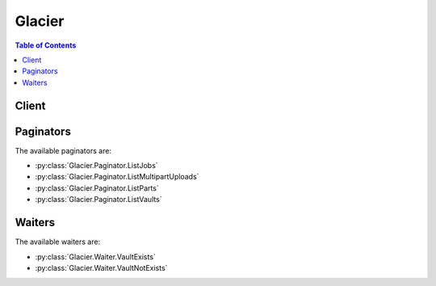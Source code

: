 

*******
Glacier
*******

.. contents:: Table of Contents
   :depth: 2


======
Client
======



.. py:class:: Glacier.Client

  A low-level client representing Amazon Glacier::

    
    client = session.create_client('glacier')

  
  These are the available methods:
  
  *   :py:meth:`~Glacier.Client.abort_multipart_upload`

  
  *   :py:meth:`~Glacier.Client.abort_vault_lock`

  
  *   :py:meth:`~Glacier.Client.add_tags_to_vault`

  
  *   :py:meth:`~Glacier.Client.can_paginate`

  
  *   :py:meth:`~Glacier.Client.complete_multipart_upload`

  
  *   :py:meth:`~Glacier.Client.complete_vault_lock`

  
  *   :py:meth:`~Glacier.Client.create_vault`

  
  *   :py:meth:`~Glacier.Client.delete_archive`

  
  *   :py:meth:`~Glacier.Client.delete_vault`

  
  *   :py:meth:`~Glacier.Client.delete_vault_access_policy`

  
  *   :py:meth:`~Glacier.Client.delete_vault_notifications`

  
  *   :py:meth:`~Glacier.Client.describe_job`

  
  *   :py:meth:`~Glacier.Client.describe_vault`

  
  *   :py:meth:`~Glacier.Client.generate_presigned_url`

  
  *   :py:meth:`~Glacier.Client.get_data_retrieval_policy`

  
  *   :py:meth:`~Glacier.Client.get_job_output`

  
  *   :py:meth:`~Glacier.Client.get_paginator`

  
  *   :py:meth:`~Glacier.Client.get_vault_access_policy`

  
  *   :py:meth:`~Glacier.Client.get_vault_lock`

  
  *   :py:meth:`~Glacier.Client.get_vault_notifications`

  
  *   :py:meth:`~Glacier.Client.get_waiter`

  
  *   :py:meth:`~Glacier.Client.initiate_job`

  
  *   :py:meth:`~Glacier.Client.initiate_multipart_upload`

  
  *   :py:meth:`~Glacier.Client.initiate_vault_lock`

  
  *   :py:meth:`~Glacier.Client.list_jobs`

  
  *   :py:meth:`~Glacier.Client.list_multipart_uploads`

  
  *   :py:meth:`~Glacier.Client.list_parts`

  
  *   :py:meth:`~Glacier.Client.list_provisioned_capacity`

  
  *   :py:meth:`~Glacier.Client.list_tags_for_vault`

  
  *   :py:meth:`~Glacier.Client.list_vaults`

  
  *   :py:meth:`~Glacier.Client.purchase_provisioned_capacity`

  
  *   :py:meth:`~Glacier.Client.remove_tags_from_vault`

  
  *   :py:meth:`~Glacier.Client.set_data_retrieval_policy`

  
  *   :py:meth:`~Glacier.Client.set_vault_access_policy`

  
  *   :py:meth:`~Glacier.Client.set_vault_notifications`

  
  *   :py:meth:`~Glacier.Client.upload_archive`

  
  *   :py:meth:`~Glacier.Client.upload_multipart_part`

  

  .. py:method:: abort_multipart_upload(**kwargs)

    

    This operation aborts a multipart upload identified by the upload ID.

     

    After the Abort Multipart Upload request succeeds, you cannot upload any more parts to the multipart upload or complete the multipart upload. Aborting a completed upload fails. However, aborting an already-aborted upload will succeed, for a short time. For more information about uploading a part and completing a multipart upload, see  UploadMultipartPart and  CompleteMultipartUpload .

     

    This operation is idempotent.

     

    An AWS account has full permission to perform all operations (actions). However, AWS Identity and Access Management (IAM) users don't have any permissions by default. You must grant them explicit permission to perform specific actions. For more information, see `Access Control Using AWS Identity and Access Management (IAM) <http://docs.aws.amazon.com/amazonglacier/latest/dev/using-iam-with-amazon-glacier.html>`__ .

     

    For conceptual information and underlying REST API, see `Working with Archives in Amazon Glacier <http://docs.aws.amazon.com/amazonglacier/latest/dev/working-with-archives.html>`__ and `Abort Multipart Upload <http://docs.aws.amazon.com/amazonglacier/latest/dev/api-multipart-abort-upload.html>`__ in the *Amazon Glacier Developer Guide* . 

    

    See also: `AWS API Documentation <https://docs.aws.amazon.com/goto/WebAPI/glacier-2012-06-01/AbortMultipartUpload>`_    


    **Request Syntax** 
    ::

      response = client.abort_multipart_upload(
          vaultName='string',
          uploadId='string'
      )
    :type accountId: string
    :param accountId: 

      The ``AccountId`` value is the AWS account ID of the account that owns the vault. You can either specify an AWS account ID or optionally a single '``-`` ' (hyphen), in which case Amazon Glacier uses the AWS account ID associated with the credentials used to sign the request. If you use an account ID, do not include any hyphens ('-') in the ID.

            Note: this parameter is set to "-" bydefault if no value is not specified.


    
    :type vaultName: string
    :param vaultName: **[REQUIRED]** 

      The name of the vault.

      

    
    :type uploadId: string
    :param uploadId: **[REQUIRED]** 

      The upload ID of the multipart upload to delete.

      

    
    
    :returns: None

    **Examples** 

    The example deletes an in-progress multipart upload to a vault named my-vault:
    ::

      response = client.abort_multipart_upload(
          accountId='-',
          uploadId='19gaRezEXAMPLES6Ry5YYdqthHOC_kGRCT03L9yetr220UmPtBYKk-OssZtLqyFu7sY1_lR7vgFuJV6NtcV5zpsJ',
          vaultName='my-vault',
      )
      
      print(response)

    
    Expected Output:
    ::

      {
          'ResponseMetadata': {
              '...': '...',
          },
      }

    

  .. py:method:: abort_vault_lock(**kwargs)

    

    This operation aborts the vault locking process if the vault lock is not in the ``Locked`` state. If the vault lock is in the ``Locked`` state when this operation is requested, the operation returns an ``AccessDeniedException`` error. Aborting the vault locking process removes the vault lock policy from the specified vault. 

     

    A vault lock is put into the ``InProgress`` state by calling  InitiateVaultLock . A vault lock is put into the ``Locked`` state by calling  CompleteVaultLock . You can get the state of a vault lock by calling  GetVaultLock . For more information about the vault locking process, see `Amazon Glacier Vault Lock <http://docs.aws.amazon.com/amazonglacier/latest/dev/vault-lock.html>`__ . For more information about vault lock policies, see `Amazon Glacier Access Control with Vault Lock Policies <http://docs.aws.amazon.com/amazonglacier/latest/dev/vault-lock-policy.html>`__ . 

     

    This operation is idempotent. You can successfully invoke this operation multiple times, if the vault lock is in the ``InProgress`` state or if there is no policy associated with the vault.

    

    See also: `AWS API Documentation <https://docs.aws.amazon.com/goto/WebAPI/glacier-2012-06-01/AbortVaultLock>`_    


    **Request Syntax** 
    ::

      response = client.abort_vault_lock(
          vaultName='string'
      )
    :type accountId: string
    :param accountId: 

      The ``AccountId`` value is the AWS account ID. This value must match the AWS account ID associated with the credentials used to sign the request. You can either specify an AWS account ID or optionally a single '``-`` ' (hyphen), in which case Amazon Glacier uses the AWS account ID associated with the credentials used to sign the request. If you specify your account ID, do not include any hyphens ('-') in the ID.

            Note: this parameter is set to "-" bydefault if no value is not specified.


    
    :type vaultName: string
    :param vaultName: **[REQUIRED]** 

      The name of the vault.

      

    
    
    :returns: None

    **Examples** 

    The example aborts the vault locking process if the vault lock is not in the Locked state for the vault named examplevault.
    ::

      response = client.abort_vault_lock(
          accountId='-',
          vaultName='examplevault',
      )
      
      print(response)

    
    Expected Output:
    ::

      {
          'ResponseMetadata': {
              '...': '...',
          },
      }

    

  .. py:method:: add_tags_to_vault(**kwargs)

    

    This operation adds the specified tags to a vault. Each tag is composed of a key and a value. Each vault can have up to 10 tags. If your request would cause the tag limit for the vault to be exceeded, the operation throws the ``LimitExceededException`` error. If a tag already exists on the vault under a specified key, the existing key value will be overwritten. For more information about tags, see `Tagging Amazon Glacier Resources <http://docs.aws.amazon.com/amazonglacier/latest/dev/tagging.html>`__ . 

    

    See also: `AWS API Documentation <https://docs.aws.amazon.com/goto/WebAPI/glacier-2012-06-01/AddTagsToVault>`_    


    **Request Syntax** 
    ::

      response = client.add_tags_to_vault(
          vaultName='string',
          Tags={
              'string': 'string'
          }
      )
    :type accountId: string
    :param accountId: 

      The ``AccountId`` value is the AWS account ID of the account that owns the vault. You can either specify an AWS account ID or optionally a single '``-`` ' (hyphen), in which case Amazon Glacier uses the AWS account ID associated with the credentials used to sign the request. If you use an account ID, do not include any hyphens ('-') in the ID.

            Note: this parameter is set to "-" bydefault if no value is not specified.


    
    :type vaultName: string
    :param vaultName: **[REQUIRED]** 

      The name of the vault.

      

    
    :type Tags: dict
    :param Tags: 

      The tags to add to the vault. Each tag is composed of a key and a value. The value can be an empty string.

      

    
      - *(string) --* 

      
        - *(string) --* 

        
  

    
    :returns: None

    **Examples** 

    The example adds two tags to a my-vault.
    ::

      response = client.add_tags_to_vault(
          Tags={
              'examplekey1': 'examplevalue1',
              'examplekey2': 'examplevalue2',
          },
          accountId='-',
          vaultName='my-vault',
      )
      
      print(response)

    
    Expected Output:
    ::

      {
          'ResponseMetadata': {
              '...': '...',
          },
      }

    

  .. py:method:: can_paginate(operation_name)

        
    Check if an operation can be paginated.
    
    :type operation_name: string
    :param operation_name: The operation name.  This is the same name
        as the method name on the client.  For example, if the
        method name is ``create_foo``, and you'd normally invoke the
        operation as ``client.create_foo(**kwargs)``, if the
        ``create_foo`` operation can be paginated, you can use the
        call ``client.get_paginator("create_foo")``.
    
    :return: ``True`` if the operation can be paginated,
        ``False`` otherwise.


  .. py:method:: complete_multipart_upload(**kwargs)

    

    You call this operation to inform Amazon Glacier that all the archive parts have been uploaded and that Amazon Glacier can now assemble the archive from the uploaded parts. After assembling and saving the archive to the vault, Amazon Glacier returns the URI path of the newly created archive resource. Using the URI path, you can then access the archive. After you upload an archive, you should save the archive ID returned to retrieve the archive at a later point. You can also get the vault inventory to obtain a list of archive IDs in a vault. For more information, see  InitiateJob .

     

    In the request, you must include the computed SHA256 tree hash of the entire archive you have uploaded. For information about computing a SHA256 tree hash, see `Computing Checksums <http://docs.aws.amazon.com/amazonglacier/latest/dev/checksum-calculations.html>`__ . On the server side, Amazon Glacier also constructs the SHA256 tree hash of the assembled archive. If the values match, Amazon Glacier saves the archive to the vault; otherwise, it returns an error, and the operation fails. The  ListParts operation returns a list of parts uploaded for a specific multipart upload. It includes checksum information for each uploaded part that can be used to debug a bad checksum issue.

     

    Additionally, Amazon Glacier also checks for any missing content ranges when assembling the archive, if missing content ranges are found, Amazon Glacier returns an error and the operation fails.

     

    Complete Multipart Upload is an idempotent operation. After your first successful complete multipart upload, if you call the operation again within a short period, the operation will succeed and return the same archive ID. This is useful in the event you experience a network issue that causes an aborted connection or receive a 500 server error, in which case you can repeat your Complete Multipart Upload request and get the same archive ID without creating duplicate archives. Note, however, that after the multipart upload completes, you cannot call the List Parts operation and the multipart upload will not appear in List Multipart Uploads response, even if idempotent complete is possible.

     

    An AWS account has full permission to perform all operations (actions). However, AWS Identity and Access Management (IAM) users don't have any permissions by default. You must grant them explicit permission to perform specific actions. For more information, see `Access Control Using AWS Identity and Access Management (IAM) <http://docs.aws.amazon.com/amazonglacier/latest/dev/using-iam-with-amazon-glacier.html>`__ .

     

    For conceptual information and underlying REST API, see `Uploading Large Archives in Parts (Multipart Upload) <http://docs.aws.amazon.com/amazonglacier/latest/dev/uploading-archive-mpu.html>`__ and `Complete Multipart Upload <http://docs.aws.amazon.com/amazonglacier/latest/dev/api-multipart-complete-upload.html>`__ in the *Amazon Glacier Developer Guide* . 

    

    See also: `AWS API Documentation <https://docs.aws.amazon.com/goto/WebAPI/glacier-2012-06-01/CompleteMultipartUpload>`_    


    **Request Syntax** 
    ::

      response = client.complete_multipart_upload(
          vaultName='string',
          uploadId='string',
          archiveSize='string',
          checksum='string'
      )
    :type accountId: string
    :param accountId: 

      The ``AccountId`` value is the AWS account ID of the account that owns the vault. You can either specify an AWS account ID or optionally a single '``-`` ' (hyphen), in which case Amazon Glacier uses the AWS account ID associated with the credentials used to sign the request. If you use an account ID, do not include any hyphens ('-') in the ID.

            Note: this parameter is set to "-" bydefault if no value is not specified.


    
    :type vaultName: string
    :param vaultName: **[REQUIRED]** 

      The name of the vault.

      

    
    :type uploadId: string
    :param uploadId: **[REQUIRED]** 

      The upload ID of the multipart upload.

      

    
    :type archiveSize: string
    :param archiveSize: 

      The total size, in bytes, of the entire archive. This value should be the sum of all the sizes of the individual parts that you uploaded.

      

    
    :type checksum: string
    :param checksum: 

      The SHA256 tree hash of the entire archive. It is the tree hash of SHA256 tree hash of the individual parts. If the value you specify in the request does not match the SHA256 tree hash of the final assembled archive as computed by Amazon Glacier, Amazon Glacier returns an error and the request fails.

            
        This is a required field.

        Ideally you will want to compute this value with checksums from
        previous uploaded parts, using the algorithm described in
        `Glacier documentation <http://docs.aws.amazon.com/amazonglacier/latest/dev/checksum-calculations.html>`_.

        But if you prefer, you can also use botocore.utils.calculate_tree_hash()
        to compute it from raw file by::

            checksum = calculate_tree_hash(open('your_file.txt', 'rb'))

        


    
    
    :rtype: dict
    :returns: 
      
      **Response Syntax** 

      
      ::

        {
            'location': 'string',
            'checksum': 'string',
            'archiveId': 'string'
        }
      **Response Structure** 

      

      - *(dict) --* 

        Contains the Amazon Glacier response to your request.

         

        For information about the underlying REST API, see `Upload Archive <http://docs.aws.amazon.com/amazonglacier/latest/dev/api-archive-post.html>`__ . For conceptual information, see `Working with Archives in Amazon Glacier <http://docs.aws.amazon.com/amazonglacier/latest/dev/working-with-archives.html>`__ .

        
        

        - **location** *(string) --* 

          The relative URI path of the newly added archive resource.

          
        

        - **checksum** *(string) --* 

          The checksum of the archive computed by Amazon Glacier.

          
        

        - **archiveId** *(string) --* 

          The ID of the archive. This value is also included as part of the location.

          
    

    **Examples** 

    The example completes a multipart upload for a 3 MiB archive.
    ::

      response = client.complete_multipart_upload(
          accountId='-',
          archiveSize='3145728',
          checksum='9628195fcdbcbbe76cdde456d4646fa7de5f219fb39823836d81f0cc0e18aa67',
          uploadId='19gaRezEXAMPLES6Ry5YYdqthHOC_kGRCT03L9yetr220UmPtBYKk-OssZtLqyFu7sY1_lR7vgFuJV6NtcV5zpsJ',
          vaultName='my-vault',
      )
      
      print(response)

    
    Expected Output:
    ::

      {
          'archiveId': 'NkbByEejwEggmBz2fTHgJrg0XBoDfjP4q6iu87-TjhqG6eGoOY9Z8i1_AUyUsuhPAdTqLHy8pTl5nfCFJmDl2yEZONi5L26Omw12vcs01MNGntHEQL8MBfGlqrEXAMPLEArchiveId',
          'checksum': '9628195fcdbcbbe76cdde456d4646fa7de5f219fb39823836d81f0cc0e18aa67',
          'location': '/111122223333/vaults/my-vault/archives/NkbByEejwEggmBz2fTHgJrg0XBoDfjP4q6iu87-TjhqG6eGoOY9Z8i1_AUyUsuhPAdTqLHy8pTl5nfCFJmDl2yEZONi5L26Omw12vcs01MNGntHEQL8MBfGlqrEXAMPLEArchiveId',
          'ResponseMetadata': {
              '...': '...',
          },
      }

    

  .. py:method:: complete_vault_lock(**kwargs)

    

    This operation completes the vault locking process by transitioning the vault lock from the ``InProgress`` state to the ``Locked`` state, which causes the vault lock policy to become unchangeable. A vault lock is put into the ``InProgress`` state by calling  InitiateVaultLock . You can obtain the state of the vault lock by calling  GetVaultLock . For more information about the vault locking process, `Amazon Glacier Vault Lock <http://docs.aws.amazon.com/amazonglacier/latest/dev/vault-lock.html>`__ . 

     

    This operation is idempotent. This request is always successful if the vault lock is in the ``Locked`` state and the provided lock ID matches the lock ID originally used to lock the vault.

     

    If an invalid lock ID is passed in the request when the vault lock is in the ``Locked`` state, the operation returns an ``AccessDeniedException`` error. If an invalid lock ID is passed in the request when the vault lock is in the ``InProgress`` state, the operation throws an ``InvalidParameter`` error.

    

    See also: `AWS API Documentation <https://docs.aws.amazon.com/goto/WebAPI/glacier-2012-06-01/CompleteVaultLock>`_    


    **Request Syntax** 
    ::

      response = client.complete_vault_lock(
          vaultName='string',
          lockId='string'
      )
    :type accountId: string
    :param accountId: 

      The ``AccountId`` value is the AWS account ID. This value must match the AWS account ID associated with the credentials used to sign the request. You can either specify an AWS account ID or optionally a single '``-`` ' (hyphen), in which case Amazon Glacier uses the AWS account ID associated with the credentials used to sign the request. If you specify your account ID, do not include any hyphens ('-') in the ID.

            Note: this parameter is set to "-" bydefault if no value is not specified.


    
    :type vaultName: string
    :param vaultName: **[REQUIRED]** 

      The name of the vault.

      

    
    :type lockId: string
    :param lockId: **[REQUIRED]** 

      The ``lockId`` value is the lock ID obtained from a  InitiateVaultLock request.

      

    
    
    :returns: None

    **Examples** 

    The example completes the vault locking process by transitioning the vault lock from the InProgress state to the Locked state.
    ::

      response = client.complete_vault_lock(
          accountId='-',
          lockId='AE863rKkWZU53SLW5be4DUcW',
          vaultName='example-vault',
      )
      
      print(response)

    
    Expected Output:
    ::

      {
          'ResponseMetadata': {
              '...': '...',
          },
      }

    

  .. py:method:: create_vault(**kwargs)

    

    This operation creates a new vault with the specified name. The name of the vault must be unique within a region for an AWS account. You can create up to 1,000 vaults per account. If you need to create more vaults, contact Amazon Glacier.

     

    You must use the following guidelines when naming a vault.

     

     
    * Names can be between 1 and 255 characters long. 
     
    * Allowed characters are a-z, A-Z, 0-9, '_' (underscore), '-' (hyphen), and '.' (period). 
     

     

    This operation is idempotent.

     

    An AWS account has full permission to perform all operations (actions). However, AWS Identity and Access Management (IAM) users don't have any permissions by default. You must grant them explicit permission to perform specific actions. For more information, see `Access Control Using AWS Identity and Access Management (IAM) <http://docs.aws.amazon.com/amazonglacier/latest/dev/using-iam-with-amazon-glacier.html>`__ .

     

    For conceptual information and underlying REST API, see `Creating a Vault in Amazon Glacier <http://docs.aws.amazon.com/amazonglacier/latest/dev/creating-vaults.html>`__ and `Create Vault <http://docs.aws.amazon.com/amazonglacier/latest/dev/api-vault-put.html>`__ in the *Amazon Glacier Developer Guide* . 

    

    See also: `AWS API Documentation <https://docs.aws.amazon.com/goto/WebAPI/glacier-2012-06-01/CreateVault>`_    


    **Request Syntax** 
    ::

      response = client.create_vault(
          vaultName='string'
      )
    :type accountId: string
    :param accountId: 

      The ``AccountId`` value is the AWS account ID. This value must match the AWS account ID associated with the credentials used to sign the request. You can either specify an AWS account ID or optionally a single '``-`` ' (hyphen), in which case Amazon Glacier uses the AWS account ID associated with the credentials used to sign the request. If you specify your account ID, do not include any hyphens ('-') in the ID.

            Note: this parameter is set to "-" bydefault if no value is not specified.


    
    :type vaultName: string
    :param vaultName: **[REQUIRED]** 

      The name of the vault.

      

    
    
    :rtype: dict
    :returns: 
      
      **Response Syntax** 

      
      ::

        {
            'location': 'string'
        }
      **Response Structure** 

      

      - *(dict) --* 

        Contains the Amazon Glacier response to your request.

        
        

        - **location** *(string) --* 

          The URI of the vault that was created.

          
    

    **Examples** 

    The following example creates a new vault named my-vault.
    ::

      response = client.create_vault(
          accountId='-',
          vaultName='my-vault',
      )
      
      print(response)

    
    Expected Output:
    ::

      {
          'location': '/111122223333/vaults/my-vault',
          'ResponseMetadata': {
              '...': '...',
          },
      }

    

  .. py:method:: delete_archive(**kwargs)

    

    This operation deletes an archive from a vault. Subsequent requests to initiate a retrieval of this archive will fail. Archive retrievals that are in progress for this archive ID may or may not succeed according to the following scenarios:

     

     
    * If the archive retrieval job is actively preparing the data for download when Amazon Glacier receives the delete archive request, the archival retrieval operation might fail. 
     
    * If the archive retrieval job has successfully prepared the archive for download when Amazon Glacier receives the delete archive request, you will be able to download the output. 
     

     

    This operation is idempotent. Attempting to delete an already-deleted archive does not result in an error.

     

    An AWS account has full permission to perform all operations (actions). However, AWS Identity and Access Management (IAM) users don't have any permissions by default. You must grant them explicit permission to perform specific actions. For more information, see `Access Control Using AWS Identity and Access Management (IAM) <http://docs.aws.amazon.com/amazonglacier/latest/dev/using-iam-with-amazon-glacier.html>`__ .

     

    For conceptual information and underlying REST API, see `Deleting an Archive in Amazon Glacier <http://docs.aws.amazon.com/amazonglacier/latest/dev/deleting-an-archive.html>`__ and `Delete Archive <http://docs.aws.amazon.com/amazonglacier/latest/dev/api-archive-delete.html>`__ in the *Amazon Glacier Developer Guide* . 

    

    See also: `AWS API Documentation <https://docs.aws.amazon.com/goto/WebAPI/glacier-2012-06-01/DeleteArchive>`_    


    **Request Syntax** 
    ::

      response = client.delete_archive(
          vaultName='string',
          archiveId='string'
      )
    :type accountId: string
    :param accountId: 

      The ``AccountId`` value is the AWS account ID of the account that owns the vault. You can either specify an AWS account ID or optionally a single '``-`` ' (hyphen), in which case Amazon Glacier uses the AWS account ID associated with the credentials used to sign the request. If you use an account ID, do not include any hyphens ('-') in the ID.

            Note: this parameter is set to "-" bydefault if no value is not specified.


    
    :type vaultName: string
    :param vaultName: **[REQUIRED]** 

      The name of the vault.

      

    
    :type archiveId: string
    :param archiveId: **[REQUIRED]** 

      The ID of the archive to delete.

      

    
    
    :returns: None

    **Examples** 

    The example deletes the archive specified by the archive ID.
    ::

      response = client.delete_archive(
          accountId='-',
          archiveId='NkbByEejwEggmBz2fTHgJrg0XBoDfjP4q6iu87-TjhqG6eGoOY9Z8i1_AUyUsuhPAdTqLHy8pTl5nfCFJmDl2yEZONi5L26Omw12vcs01MNGntHEQL8MBfGlqrEXAMPLEArchiveId',
          vaultName='examplevault',
      )
      
      print(response)

    
    Expected Output:
    ::

      {
          'ResponseMetadata': {
              '...': '...',
          },
      }

    

  .. py:method:: delete_vault(**kwargs)

    

    This operation deletes a vault. Amazon Glacier will delete a vault only if there are no archives in the vault as of the last inventory and there have been no writes to the vault since the last inventory. If either of these conditions is not satisfied, the vault deletion fails (that is, the vault is not removed) and Amazon Glacier returns an error. You can use  DescribeVault to return the number of archives in a vault, and you can use `Initiate a Job (POST jobs) <http://docs.aws.amazon.com/amazonglacier/latest/dev/api-initiate-job-post.html>`__ to initiate a new inventory retrieval for a vault. The inventory contains the archive IDs you use to delete archives using `Delete Archive (DELETE archive) <http://docs.aws.amazon.com/amazonglacier/latest/dev/api-archive-delete.html>`__ .

     

    This operation is idempotent.

     

    An AWS account has full permission to perform all operations (actions). However, AWS Identity and Access Management (IAM) users don't have any permissions by default. You must grant them explicit permission to perform specific actions. For more information, see `Access Control Using AWS Identity and Access Management (IAM) <http://docs.aws.amazon.com/amazonglacier/latest/dev/using-iam-with-amazon-glacier.html>`__ .

     

    For conceptual information and underlying REST API, see `Deleting a Vault in Amazon Glacier <http://docs.aws.amazon.com/amazonglacier/latest/dev/deleting-vaults.html>`__ and `Delete Vault <http://docs.aws.amazon.com/amazonglacier/latest/dev/api-vault-delete.html>`__ in the *Amazon Glacier Developer Guide* . 

    

    See also: `AWS API Documentation <https://docs.aws.amazon.com/goto/WebAPI/glacier-2012-06-01/DeleteVault>`_    


    **Request Syntax** 
    ::

      response = client.delete_vault(
          vaultName='string'
      )
    :type accountId: string
    :param accountId: 

      The ``AccountId`` value is the AWS account ID of the account that owns the vault. You can either specify an AWS account ID or optionally a single '``-`` ' (hyphen), in which case Amazon Glacier uses the AWS account ID associated with the credentials used to sign the request. If you use an account ID, do not include any hyphens ('-') in the ID.

            Note: this parameter is set to "-" bydefault if no value is not specified.


    
    :type vaultName: string
    :param vaultName: **[REQUIRED]** 

      The name of the vault.

      

    
    
    :returns: None

    **Examples** 

    The example deletes a vault named my-vault:
    ::

      response = client.delete_vault(
          accountId='-',
          vaultName='my-vault',
      )
      
      print(response)

    
    Expected Output:
    ::

      {
          'ResponseMetadata': {
              '...': '...',
          },
      }

    

  .. py:method:: delete_vault_access_policy(**kwargs)

    

    This operation deletes the access policy associated with the specified vault. The operation is eventually consistent; that is, it might take some time for Amazon Glacier to completely remove the access policy, and you might still see the effect of the policy for a short time after you send the delete request.

     

    This operation is idempotent. You can invoke delete multiple times, even if there is no policy associated with the vault. For more information about vault access policies, see `Amazon Glacier Access Control with Vault Access Policies <http://docs.aws.amazon.com/amazonglacier/latest/dev/vault-access-policy.html>`__ . 

    

    See also: `AWS API Documentation <https://docs.aws.amazon.com/goto/WebAPI/glacier-2012-06-01/DeleteVaultAccessPolicy>`_    


    **Request Syntax** 
    ::

      response = client.delete_vault_access_policy(
          vaultName='string'
      )
    :type accountId: string
    :param accountId: 

      The ``AccountId`` value is the AWS account ID of the account that owns the vault. You can either specify an AWS account ID or optionally a single '``-`` ' (hyphen), in which case Amazon Glacier uses the AWS account ID associated with the credentials used to sign the request. If you use an account ID, do not include any hyphens ('-') in the ID. 

            Note: this parameter is set to "-" bydefault if no value is not specified.


    
    :type vaultName: string
    :param vaultName: **[REQUIRED]** 

      The name of the vault.

      

    
    
    :returns: None

    **Examples** 

    The example deletes the access policy associated with the vault named examplevault.
    ::

      response = client.delete_vault_access_policy(
          accountId='-',
          vaultName='examplevault',
      )
      
      print(response)

    
    Expected Output:
    ::

      {
          'ResponseMetadata': {
              '...': '...',
          },
      }

    

  .. py:method:: delete_vault_notifications(**kwargs)

    

    This operation deletes the notification configuration set for a vault. The operation is eventually consistent; that is, it might take some time for Amazon Glacier to completely disable the notifications and you might still receive some notifications for a short time after you send the delete request.

     

    An AWS account has full permission to perform all operations (actions). However, AWS Identity and Access Management (IAM) users don't have any permissions by default. You must grant them explicit permission to perform specific actions. For more information, see `Access Control Using AWS Identity and Access Management (IAM) <http://docs.aws.amazon.com/latest/dev/using-iam-with-amazon-glacier.html>`__ .

     

    For conceptual information and underlying REST API, see `Configuring Vault Notifications in Amazon Glacier <http://docs.aws.amazon.com/amazonglacier/latest/dev/configuring-notifications.html>`__ and `Delete Vault Notification Configuration <http://docs.aws.amazon.com/amazonglacier/latest/dev/api-vault-notifications-delete.html>`__ in the Amazon Glacier Developer Guide. 

    

    See also: `AWS API Documentation <https://docs.aws.amazon.com/goto/WebAPI/glacier-2012-06-01/DeleteVaultNotifications>`_    


    **Request Syntax** 
    ::

      response = client.delete_vault_notifications(
          vaultName='string'
      )
    :type accountId: string
    :param accountId: 

      The ``AccountId`` value is the AWS account ID of the account that owns the vault. You can either specify an AWS account ID or optionally a single '``-`` ' (hyphen), in which case Amazon Glacier uses the AWS account ID associated with the credentials used to sign the request. If you use an account ID, do not include any hyphens ('-') in the ID. 

            Note: this parameter is set to "-" bydefault if no value is not specified.


    
    :type vaultName: string
    :param vaultName: **[REQUIRED]** 

      The name of the vault.

      

    
    
    :returns: None

    **Examples** 

    The example deletes the notification configuration set for the vault named examplevault.
    ::

      response = client.delete_vault_notifications(
          accountId='-',
          vaultName='examplevault',
      )
      
      print(response)

    
    Expected Output:
    ::

      {
          'ResponseMetadata': {
              '...': '...',
          },
      }

    

  .. py:method:: describe_job(**kwargs)

    

    This operation returns information about a job you previously initiated, including the job initiation date, the user who initiated the job, the job status code/message and the Amazon SNS topic to notify after Amazon Glacier completes the job. For more information about initiating a job, see  InitiateJob . 

     

    .. note::

       

      This operation enables you to check the status of your job. However, it is strongly recommended that you set up an Amazon SNS topic and specify it in your initiate job request so that Amazon Glacier can notify the topic after it completes the job.

       

     

    A job ID will not expire for at least 24 hours after Amazon Glacier completes the job.

     

    An AWS account has full permission to perform all operations (actions). However, AWS Identity and Access Management (IAM) users don't have any permissions by default. You must grant them explicit permission to perform specific actions. For more information, see `Access Control Using AWS Identity and Access Management (IAM) <http://docs.aws.amazon.com/amazonglacier/latest/dev/using-iam-with-amazon-glacier.html>`__ .

     

    For more information about using this operation, see the documentation for the underlying REST API `Describe Job <http://docs.aws.amazon.com/amazonglacier/latest/dev/api-describe-job-get.html>`__ in the *Amazon Glacier Developer Guide* . 

    

    See also: `AWS API Documentation <https://docs.aws.amazon.com/goto/WebAPI/glacier-2012-06-01/DescribeJob>`_    


    **Request Syntax** 
    ::

      response = client.describe_job(
          vaultName='string',
          jobId='string'
      )
    :type accountId: string
    :param accountId: 

      The ``AccountId`` value is the AWS account ID of the account that owns the vault. You can either specify an AWS account ID or optionally a single '``-`` ' (hyphen), in which case Amazon Glacier uses the AWS account ID associated with the credentials used to sign the request. If you use an account ID, do not include any hyphens ('-') in the ID. 

            Note: this parameter is set to "-" bydefault if no value is not specified.


    
    :type vaultName: string
    :param vaultName: **[REQUIRED]** 

      The name of the vault.

      

    
    :type jobId: string
    :param jobId: **[REQUIRED]** 

      The ID of the job to describe.

      

    
    
    :rtype: dict
    :returns: 
      
      **Response Syntax** 

      
      ::

        {
            'JobId': 'string',
            'JobDescription': 'string',
            'Action': 'ArchiveRetrieval'|'InventoryRetrieval'|'Select',
            'ArchiveId': 'string',
            'VaultARN': 'string',
            'CreationDate': 'string',
            'Completed': True|False,
            'StatusCode': 'InProgress'|'Succeeded'|'Failed',
            'StatusMessage': 'string',
            'ArchiveSizeInBytes': 123,
            'InventorySizeInBytes': 123,
            'SNSTopic': 'string',
            'CompletionDate': 'string',
            'SHA256TreeHash': 'string',
            'ArchiveSHA256TreeHash': 'string',
            'RetrievalByteRange': 'string',
            'Tier': 'string',
            'InventoryRetrievalParameters': {
                'Format': 'string',
                'StartDate': 'string',
                'EndDate': 'string',
                'Limit': 'string',
                'Marker': 'string'
            },
            'JobOutputPath': 'string',
            'SelectParameters': {
                'InputSerialization': {
                    'csv': {
                        'FileHeaderInfo': 'USE'|'IGNORE'|'NONE',
                        'Comments': 'string',
                        'QuoteEscapeCharacter': 'string',
                        'RecordDelimiter': 'string',
                        'FieldDelimiter': 'string',
                        'QuoteCharacter': 'string'
                    }
                },
                'ExpressionType': 'SQL',
                'Expression': 'string',
                'OutputSerialization': {
                    'csv': {
                        'QuoteFields': 'ALWAYS'|'ASNEEDED',
                        'QuoteEscapeCharacter': 'string',
                        'RecordDelimiter': 'string',
                        'FieldDelimiter': 'string',
                        'QuoteCharacter': 'string'
                    }
                }
            },
            'OutputLocation': {
                'S3': {
                    'BucketName': 'string',
                    'Prefix': 'string',
                    'Encryption': {
                        'EncryptionType': 'aws:kms'|'AES256',
                        'KMSKeyId': 'string',
                        'KMSContext': 'string'
                    },
                    'CannedACL': 'private'|'public-read'|'public-read-write'|'aws-exec-read'|'authenticated-read'|'bucket-owner-read'|'bucket-owner-full-control',
                    'AccessControlList': [
                        {
                            'Grantee': {
                                'Type': 'AmazonCustomerByEmail'|'CanonicalUser'|'Group',
                                'DisplayName': 'string',
                                'URI': 'string',
                                'ID': 'string',
                                'EmailAddress': 'string'
                            },
                            'Permission': 'FULL_CONTROL'|'WRITE'|'WRITE_ACP'|'READ'|'READ_ACP'
                        },
                    ],
                    'Tagging': {
                        'string': 'string'
                    },
                    'UserMetadata': {
                        'string': 'string'
                    },
                    'StorageClass': 'STANDARD'|'REDUCED_REDUNDANCY'|'STANDARD_IA'
                }
            }
        }
      **Response Structure** 

      

      - *(dict) --* 

        Contains the description of an Amazon Glacier job.

        
        

        - **JobId** *(string) --* 

          An opaque string that identifies an Amazon Glacier job.

          
        

        - **JobDescription** *(string) --* 

          The job description provided when initiating the job.

          
        

        - **Action** *(string) --* 

          The job type. This value is either ``ArchiveRetrieval`` , ``InventoryRetrieval`` , or ``Select`` . 

          
        

        - **ArchiveId** *(string) --* 

          The archive ID requested for a select job or archive retrieval. Otherwise, this field is null.

          
        

        - **VaultARN** *(string) --* 

          The Amazon Resource Name (ARN) of the vault from which an archive retrieval was requested.

          
        

        - **CreationDate** *(string) --* 

          The UTC date when the job was created. This value is a string representation of ISO 8601 date format, for example ``"2012-03-20T17:03:43.221Z"`` .

          
        

        - **Completed** *(boolean) --* 

          The job status. When a job is completed, you get the job's output using Get Job Output (GET output).

          
        

        - **StatusCode** *(string) --* 

          The status code can be ``InProgress`` , ``Succeeded`` , or ``Failed`` , and indicates the status of the job.

          
        

        - **StatusMessage** *(string) --* 

          A friendly message that describes the job status.

          
        

        - **ArchiveSizeInBytes** *(integer) --* 

          For an archive retrieval job, this value is the size in bytes of the archive being requested for download. For an inventory retrieval or select job, this value is null.

          
        

        - **InventorySizeInBytes** *(integer) --* 

          For an inventory retrieval job, this value is the size in bytes of the inventory requested for download. For an archive retrieval or select job, this value is null.

          
        

        - **SNSTopic** *(string) --* 

          An Amazon SNS topic that receives notification.

          
        

        - **CompletionDate** *(string) --* 

          The UTC time that the job request completed. While the job is in progress, the value is null.

          
        

        - **SHA256TreeHash** *(string) --* 

          For an archive retrieval job, this value is the checksum of the archive. Otherwise, this value is null.

           

          The SHA256 tree hash value for the requested range of an archive. If the **InitiateJob** request for an archive specified a tree-hash aligned range, then this field returns a value.

           

          If the whole archive is retrieved, this value is the same as the ArchiveSHA256TreeHash value.

           

          This field is null for the following:

           

           
          * Archive retrieval jobs that specify a range that is not tree-hash aligned 
           

           

           
          * Archival jobs that specify a range that is equal to the whole archive, when the job status is ``InProgress``   
           

           

           
          * Inventory jobs 
           
          * Select jobs 
           

          
        

        - **ArchiveSHA256TreeHash** *(string) --* 

          The SHA256 tree hash of the entire archive for an archive retrieval. For inventory retrieval or select jobs, this field is null.

          
        

        - **RetrievalByteRange** *(string) --* 

          The retrieved byte range for archive retrieval jobs in the form *StartByteValue* -*EndByteValue* . If no range was specified in the archive retrieval, then the whole archive is retrieved. In this case, *StartByteValue* equals 0 and *EndByteValue* equals the size of the archive minus 1. For inventory retrieval or select jobs, this field is null. 

          
        

        - **Tier** *(string) --* 

          The retrieval option to use for the archive retrieval. Valid values are ``Expedited`` , ``Standard`` , or ``Bulk`` . ``Standard`` is the default.

          
        

        - **InventoryRetrievalParameters** *(dict) --* 

          Parameters used for range inventory retrieval.

          
          

          - **Format** *(string) --* 

            The output format for the vault inventory list, which is set by the **InitiateJob** request when initiating a job to retrieve a vault inventory. Valid values are ``CSV`` and ``JSON`` .

            
          

          - **StartDate** *(string) --* 

            The start of the date range in Universal Coordinated Time (UTC) for vault inventory retrieval that includes archives created on or after this date. This value should be a string in the ISO 8601 date format, for example ``2013-03-20T17:03:43Z`` .

            
          

          - **EndDate** *(string) --* 

            The end of the date range in UTC for vault inventory retrieval that includes archives created before this date. This value should be a string in the ISO 8601 date format, for example ``2013-03-20T17:03:43Z`` .

            
          

          - **Limit** *(string) --* 

            The maximum number of inventory items returned per vault inventory retrieval request. This limit is set when initiating the job with the a **InitiateJob** request. 

            
          

          - **Marker** *(string) --* 

            An opaque string that represents where to continue pagination of the vault inventory retrieval results. You use the marker in a new **InitiateJob** request to obtain additional inventory items. If there are no more inventory items, this value is ``null`` . For more information, see `Range Inventory Retrieval <http://docs.aws.amazon.com/amazonglacier/latest/dev/api-initiate-job-post.html#api-initiate-job-post-vault-inventory-list-filtering>`__ .

            
      
        

        - **JobOutputPath** *(string) --* 

          Contains the job output location.

          
        

        - **SelectParameters** *(dict) --* 

          Contains the parameters that define a select job.

          
          

          - **InputSerialization** *(dict) --* 

            Describes the serialization format of the object.

            
            

            - **csv** *(dict) --* 

              Describes the serialization of a CSV-encoded object.

              
              

              - **FileHeaderInfo** *(string) --* 

                Describes the first line of input. Valid values are ``None`` , ``Ignore`` , and ``Use`` .

                
              

              - **Comments** *(string) --* 

                A single character used to indicate that a row should be ignored when the character is present at the start of that row.

                
              

              - **QuoteEscapeCharacter** *(string) --* 

                A single character used for escaping the quotation-mark character inside an already escaped value.

                
              

              - **RecordDelimiter** *(string) --* 

                A value used to separate individual records from each other.

                
              

              - **FieldDelimiter** *(string) --* 

                A value used to separate individual fields from each other within a record.

                
              

              - **QuoteCharacter** *(string) --* 

                A value used as an escape character where the field delimiter is part of the value.

                
          
        
          

          - **ExpressionType** *(string) --* 

            The type of the provided expression, for example ``SQL`` .

            
          

          - **Expression** *(string) --* 

            The expression that is used to select the object.

            
          

          - **OutputSerialization** *(dict) --* 

            Describes how the results of the select job are serialized.

            
            

            - **csv** *(dict) --* 

              Describes the serialization of CSV-encoded query results.

              
              

              - **QuoteFields** *(string) --* 

                A value that indicates whether all output fields should be contained within quotation marks.

                
              

              - **QuoteEscapeCharacter** *(string) --* 

                A single character used for escaping the quotation-mark character inside an already escaped value.

                
              

              - **RecordDelimiter** *(string) --* 

                A value used to separate individual records from each other.

                
              

              - **FieldDelimiter** *(string) --* 

                A value used to separate individual fields from each other within a record.

                
              

              - **QuoteCharacter** *(string) --* 

                A value used as an escape character where the field delimiter is part of the value.

                
          
        
      
        

        - **OutputLocation** *(dict) --* 

          Contains the location where the data from the select job is stored.

          
          

          - **S3** *(dict) --* 

            Describes an S3 location that will receive the results of the restore request.

            
            

            - **BucketName** *(string) --* 

              The name of the bucket where the restore results are stored.

              
            

            - **Prefix** *(string) --* 

              The prefix that is prepended to the restore results for this request.

              
            

            - **Encryption** *(dict) --* 

              Contains information about the encryption used to store the job results in Amazon S3.

              
              

              - **EncryptionType** *(string) --* 

                The server-side encryption algorithm used when storing job results in Amazon S3, for example ``AES256`` or ``aws:kms`` .

                
              

              - **KMSKeyId** *(string) --* 

                The AWS KMS key ID to use for object encryption. All GET and PUT requests for an object protected by AWS KMS fail if not made by using Secure Sockets Layer (SSL) or Signature Version 4. 

                
              

              - **KMSContext** *(string) --* 

                Optional. If the encryption type is ``aws:kms`` , you can use this value to specify the encryption context for the restore results.

                
          
            

            - **CannedACL** *(string) --* 

              The canned ACL to apply to the restore results.

              
            

            - **AccessControlList** *(list) --* 

              A list of grants that control access to the staged results.

              
              

              - *(dict) --* 

                Contains information about a grant.

                
                

                - **Grantee** *(dict) --* 

                  The grantee.

                  
                  

                  - **Type** *(string) --* 

                    Type of grantee

                    
                  

                  - **DisplayName** *(string) --* 

                    Screen name of the grantee.

                    
                  

                  - **URI** *(string) --* 

                    URI of the grantee group.

                    
                  

                  - **ID** *(string) --* 

                    The canonical user ID of the grantee.

                    
                  

                  - **EmailAddress** *(string) --* 

                    Email address of the grantee.

                    
              
                

                - **Permission** *(string) --* 

                  Specifies the permission given to the grantee. 

                  
            
          
            

            - **Tagging** *(dict) --* 

              The tag-set that is applied to the restore results.

              
              

              - *(string) --* 
                

                - *(string) --* 
          
        
            

            - **UserMetadata** *(dict) --* 

              A map of metadata to store with the restore results in Amazon S3.

              
              

              - *(string) --* 
                

                - *(string) --* 
          
        
            

            - **StorageClass** *(string) --* 

              The storage class used to store the restore results.

              
        
      
    

    **Examples** 

    The example returns information about the previously initiated job specified by the job ID.
    ::

      response = client.describe_job(
          accountId='-',
          jobId='zbxcm3Z_3z5UkoroF7SuZKrxgGoDc3RloGduS7Eg-RO47Yc6FxsdGBgf_Q2DK5Ejh18CnTS5XW4_XqlNHS61dsO4Cn',
          vaultName='my-vault',
      )
      
      print(response)

    
    Expected Output:
    ::

      {
          'Action': 'InventoryRetrieval',
          'Completed': False,
          'CreationDate': '2015-07-17T20:23:41.616Z',
          'InventoryRetrievalParameters': {
              'Format': 'JSON',
          },
          'JobId': 'zbxcm3Z_3z5UkoroF7SuZKrxgGoDc3RloGduS7Eg-RO47Yc6FxsdGBgf_Q2DK5Ejh18CnTS5XW4_XqlNHS61dsO4CnMW',
          'StatusCode': 'InProgress',
          'VaultARN': 'arn:aws:glacier:us-west-2:0123456789012:vaults/my-vault',
          'ResponseMetadata': {
              '...': '...',
          },
      }

    

  .. py:method:: describe_vault(**kwargs)

    

    This operation returns information about a vault, including the vault's Amazon Resource Name (ARN), the date the vault was created, the number of archives it contains, and the total size of all the archives in the vault. The number of archives and their total size are as of the last inventory generation. This means that if you add or remove an archive from a vault, and then immediately use Describe Vault, the change in contents will not be immediately reflected. If you want to retrieve the latest inventory of the vault, use  InitiateJob . Amazon Glacier generates vault inventories approximately daily. For more information, see `Downloading a Vault Inventory in Amazon Glacier <http://docs.aws.amazon.com/amazonglacier/latest/dev/vault-inventory.html>`__ . 

     

    An AWS account has full permission to perform all operations (actions). However, AWS Identity and Access Management (IAM) users don't have any permissions by default. You must grant them explicit permission to perform specific actions. For more information, see `Access Control Using AWS Identity and Access Management (IAM) <http://docs.aws.amazon.com/amazonglacier/latest/dev/using-iam-with-amazon-glacier.html>`__ .

     

    For conceptual information and underlying REST API, see `Retrieving Vault Metadata in Amazon Glacier <http://docs.aws.amazon.com/amazonglacier/latest/dev/retrieving-vault-info.html>`__ and `Describe Vault <http://docs.aws.amazon.com/amazonglacier/latest/dev/api-vault-get.html>`__ in the *Amazon Glacier Developer Guide* . 

    

    See also: `AWS API Documentation <https://docs.aws.amazon.com/goto/WebAPI/glacier-2012-06-01/DescribeVault>`_    


    **Request Syntax** 
    ::

      response = client.describe_vault(
          vaultName='string'
      )
    :type accountId: string
    :param accountId: 

      The ``AccountId`` value is the AWS account ID of the account that owns the vault. You can either specify an AWS account ID or optionally a single '``-`` ' (hyphen), in which case Amazon Glacier uses the AWS account ID associated with the credentials used to sign the request. If you use an account ID, do not include any hyphens ('-') in the ID. 

            Note: this parameter is set to "-" bydefault if no value is not specified.


    
    :type vaultName: string
    :param vaultName: **[REQUIRED]** 

      The name of the vault.

      

    
    
    :rtype: dict
    :returns: 
      
      **Response Syntax** 

      
      ::

        {
            'VaultARN': 'string',
            'VaultName': 'string',
            'CreationDate': 'string',
            'LastInventoryDate': 'string',
            'NumberOfArchives': 123,
            'SizeInBytes': 123
        }
      **Response Structure** 

      

      - *(dict) --* 

        Contains the Amazon Glacier response to your request.

        
        

        - **VaultARN** *(string) --* 

          The Amazon Resource Name (ARN) of the vault.

          
        

        - **VaultName** *(string) --* 

          The name of the vault.

          
        

        - **CreationDate** *(string) --* 

          The Universal Coordinated Time (UTC) date when the vault was created. This value should be a string in the ISO 8601 date format, for example ``2012-03-20T17:03:43.221Z`` .

          
        

        - **LastInventoryDate** *(string) --* 

          The Universal Coordinated Time (UTC) date when Amazon Glacier completed the last vault inventory. This value should be a string in the ISO 8601 date format, for example ``2012-03-20T17:03:43.221Z`` .

          
        

        - **NumberOfArchives** *(integer) --* 

          The number of archives in the vault as of the last inventory date. This field will return ``null`` if an inventory has not yet run on the vault, for example if you just created the vault.

          
        

        - **SizeInBytes** *(integer) --* 

          Total size, in bytes, of the archives in the vault as of the last inventory date. This field will return null if an inventory has not yet run on the vault, for example if you just created the vault.

          
    

    **Examples** 

    The example retrieves data about a vault named my-vault.
    ::

      response = client.describe_vault(
          accountId='-',
          vaultName='my-vault',
      )
      
      print(response)

    
    Expected Output:
    ::

      {
          'CreationDate': '2016-09-23T19:27:18.665Z',
          'NumberOfArchives': 0,
          'SizeInBytes': 0,
          'VaultARN': 'arn:aws:glacier:us-west-2:111122223333:vaults/my-vault',
          'VaultName': 'my-vault',
          'ResponseMetadata': {
              '...': '...',
          },
      }

    

  .. py:method:: generate_presigned_url(ClientMethod, Params=None, ExpiresIn=3600, HttpMethod=None)

        
    Generate a presigned url given a client, its method, and arguments
    
    :type ClientMethod: string
    :param ClientMethod: The client method to presign for
    
    :type Params: dict
    :param Params: The parameters normally passed to
        ``ClientMethod``.
    
    :type ExpiresIn: int
    :param ExpiresIn: The number of seconds the presigned url is valid
        for. By default it expires in an hour (3600 seconds)
    
    :type HttpMethod: string
    :param HttpMethod: The http method to use on the generated url. By
        default, the http method is whatever is used in the method's model.
    
    :returns: The presigned url


  .. py:method:: get_data_retrieval_policy(**kwargs)

    

    This operation returns the current data retrieval policy for the account and region specified in the GET request. For more information about data retrieval policies, see `Amazon Glacier Data Retrieval Policies <http://docs.aws.amazon.com/amazonglacier/latest/dev/data-retrieval-policy.html>`__ .

    

    See also: `AWS API Documentation <https://docs.aws.amazon.com/goto/WebAPI/glacier-2012-06-01/GetDataRetrievalPolicy>`_    


    **Request Syntax** 
    ::

      response = client.get_data_retrieval_policy(
          
      )
    :type accountId: string
    :param accountId: 

      The ``AccountId`` value is the AWS account ID. This value must match the AWS account ID associated with the credentials used to sign the request. You can either specify an AWS account ID or optionally a single '``-`` ' (hyphen), in which case Amazon Glacier uses the AWS account ID associated with the credentials used to sign the request. If you specify your account ID, do not include any hyphens ('-') in the ID. 

            Note: this parameter is set to "-" bydefault if no value is not specified.


    
    
    :rtype: dict
    :returns: 
      
      **Response Syntax** 

      
      ::

        {
            'Policy': {
                'Rules': [
                    {
                        'Strategy': 'string',
                        'BytesPerHour': 123
                    },
                ]
            }
        }
      **Response Structure** 

      

      - *(dict) --* 

        Contains the Amazon Glacier response to the ``GetDataRetrievalPolicy`` request.

        
        

        - **Policy** *(dict) --* 

          Contains the returned data retrieval policy in JSON format.

          
          

          - **Rules** *(list) --* 

            The policy rule. Although this is a list type, currently there must be only one rule, which contains a Strategy field and optionally a BytesPerHour field.

            
            

            - *(dict) --* 

              Data retrieval policy rule.

              
              

              - **Strategy** *(string) --* 

                The type of data retrieval policy to set.

                 

                Valid values: BytesPerHour|FreeTier|None

                
              

              - **BytesPerHour** *(integer) --* 

                The maximum number of bytes that can be retrieved in an hour.

                 

                This field is required only if the value of the Strategy field is ``BytesPerHour`` . Your PUT operation will be rejected if the Strategy field is not set to ``BytesPerHour`` and you set this field.

                
          
        
      
    

    **Examples** 

    The example returns the current data retrieval policy for the account.
    ::

      response = client.get_data_retrieval_policy(
          accountId='-',
      )
      
      print(response)

    
    Expected Output:
    ::

      {
          'Policy': {
              'Rules': [
                  {
                      'BytesPerHour': 10737418240,
                      'Strategy': 'BytesPerHour',
                  },
              ],
          },
          'ResponseMetadata': {
              '...': '...',
          },
      }

    

  .. py:method:: get_job_output(**kwargs)

    

    This operation downloads the output of the job you initiated using  InitiateJob . Depending on the job type you specified when you initiated the job, the output will be either the content of an archive or a vault inventory.

     

    You can download all the job output or download a portion of the output by specifying a byte range. In the case of an archive retrieval job, depending on the byte range you specify, Amazon Glacier returns the checksum for the portion of the data. You can compute the checksum on the client and verify that the values match to ensure the portion you downloaded is the correct data.

     

    A job ID will not expire for at least 24 hours after Amazon Glacier completes the job. That a byte range. For both archive and inventory retrieval jobs, you should verify the downloaded size against the size returned in the headers from the **Get Job Output** response.

     

    For archive retrieval jobs, you should also verify that the size is what you expected. If you download a portion of the output, the expected size is based on the range of bytes you specified. For example, if you specify a range of ``bytes=0-1048575`` , you should verify your download size is 1,048,576 bytes. If you download an entire archive, the expected size is the size of the archive when you uploaded it to Amazon Glacier The expected size is also returned in the headers from the **Get Job Output** response.

     

    In the case of an archive retrieval job, depending on the byte range you specify, Amazon Glacier returns the checksum for the portion of the data. To ensure the portion you downloaded is the correct data, compute the checksum on the client, verify that the values match, and verify that the size is what you expected.

     

    A job ID does not expire for at least 24 hours after Amazon Glacier completes the job. That is, you can download the job output within the 24 hours period after Amazon Glacier completes the job.

     

    An AWS account has full permission to perform all operations (actions). However, AWS Identity and Access Management (IAM) users don't have any permissions by default. You must grant them explicit permission to perform specific actions. For more information, see `Access Control Using AWS Identity and Access Management (IAM) <http://docs.aws.amazon.com/amazonglacier/latest/dev/using-iam-with-amazon-glacier.html>`__ .

     

    For conceptual information and the underlying REST API, see `Downloading a Vault Inventory <http://docs.aws.amazon.com/amazonglacier/latest/dev/vault-inventory.html>`__ , `Downloading an Archive <http://docs.aws.amazon.com/amazonglacier/latest/dev/downloading-an-archive.html>`__ , and `Get Job Output <http://docs.aws.amazon.com/amazonglacier/latest/dev/api-job-output-get.html>`__  

    

    See also: `AWS API Documentation <https://docs.aws.amazon.com/goto/WebAPI/glacier-2012-06-01/GetJobOutput>`_    


    **Request Syntax** 
    ::

      response = client.get_job_output(
          vaultName='string',
          jobId='string',
          range='string'
      )
    :type accountId: string
    :param accountId: 

      The ``AccountId`` value is the AWS account ID of the account that owns the vault. You can either specify an AWS account ID or optionally a single '``-`` ' (hyphen), in which case Amazon Glacier uses the AWS account ID associated with the credentials used to sign the request. If you use an account ID, do not include any hyphens ('-') in the ID.

            Note: this parameter is set to "-" bydefault if no value is not specified.


    
    :type vaultName: string
    :param vaultName: **[REQUIRED]** 

      The name of the vault.

      

    
    :type jobId: string
    :param jobId: **[REQUIRED]** 

      The job ID whose data is downloaded.

      

    
    :type range: string
    :param range: 

      The range of bytes to retrieve from the output. For example, if you want to download the first 1,048,576 bytes, specify the range as ``bytes=0-1048575`` . By default, this operation downloads the entire output.

       

      If the job output is large, then you can use a range to retrieve a portion of the output. This allows you to download the entire output in smaller chunks of bytes. For example, suppose you have 1 GB of job output you want to download and you decide to download 128 MB chunks of data at a time, which is a total of eight Get Job Output requests. You use the following process to download the job output:

       

       
      * Download a 128 MB chunk of output by specifying the appropriate byte range. Verify that all 128 MB of data was received. 
       
      * Along with the data, the response includes a SHA256 tree hash of the payload. You compute the checksum of the payload on the client and compare it with the checksum you received in the response to ensure you received all the expected data. 
       
      * Repeat steps 1 and 2 for all the eight 128 MB chunks of output data, each time specifying the appropriate byte range. 
       
      * After downloading all the parts of the job output, you have a list of eight checksum values. Compute the tree hash of these values to find the checksum of the entire output. Using the  DescribeJob API, obtain job information of the job that provided you the output. The response includes the checksum of the entire archive stored in Amazon Glacier. You compare this value with the checksum you computed to ensure you have downloaded the entire archive content with no errors.  
       

      

    
    
    :rtype: dict
    :returns: 
      
      **Response Syntax** 

      
      ::

        {
            'body': StreamingBody(),
            'checksum': 'string',
            'status': 123,
            'contentRange': 'string',
            'acceptRanges': 'string',
            'contentType': 'string',
            'archiveDescription': 'string'
        }
      **Response Structure** 

      

      - *(dict) --* 

        Contains the Amazon Glacier response to your request.

        
        

        - **body** (:class:`.StreamingBody`) -- 

          The job data, either archive data or inventory data.

          
        

        - **checksum** *(string) --* 

          The checksum of the data in the response. This header is returned only when retrieving the output for an archive retrieval job. Furthermore, this header appears only under the following conditions:

           

           
          * You get the entire range of the archive. 
           
          * You request a range to return of the archive that starts and ends on a multiple of 1 MB. For example, if you have an 3.1 MB archive and you specify a range to return that starts at 1 MB and ends at 2 MB, then the x-amz-sha256-tree-hash is returned as a response header. 
           
          * You request a range of the archive to return that starts on a multiple of 1 MB and goes to the end of the archive. For example, if you have a 3.1 MB archive and you specify a range that starts at 2 MB and ends at 3.1 MB (the end of the archive), then the x-amz-sha256-tree-hash is returned as a response header. 
           

          
        

        - **status** *(integer) --* 

          The HTTP response code for a job output request. The value depends on whether a range was specified in the request.

          
        

        - **contentRange** *(string) --* 

          The range of bytes returned by Amazon Glacier. If only partial output is downloaded, the response provides the range of bytes Amazon Glacier returned. For example, bytes 0-1048575/8388608 returns the first 1 MB from 8 MB.

          
        

        - **acceptRanges** *(string) --* 

          Indicates the range units accepted. For more information, see `RFC2616 <http://www.w3.org/Protocols/rfc2616/rfc2616-sec14.html>`__ . 

          
        

        - **contentType** *(string) --* 

          The Content-Type depends on whether the job output is an archive or a vault inventory. For archive data, the Content-Type is application/octet-stream. For vault inventory, if you requested CSV format when you initiated the job, the Content-Type is text/csv. Otherwise, by default, vault inventory is returned as JSON, and the Content-Type is application/json.

          
        

        - **archiveDescription** *(string) --* 

          The description of an archive.

          
    

    **Examples** 

    The example downloads the output of a previously initiated inventory retrieval job that is identified by the job ID.
    ::

      response = client.get_job_output(
          accountId='-',
          jobId='zbxcm3Z_3z5UkoroF7SuZKrxgGoDc3RloGduS7Eg-RO47Yc6FxsdGBgf_Q2DK5Ejh18CnTS5XW4_XqlNHS61dsO4CnMW',
          range='',
          vaultName='my-vaul',
      )
      
      print(response)

    
    Expected Output:
    ::

      {
          'acceptRanges': 'bytes',
          'body': 'inventory-data',
          'contentType': 'application/json',
          'status': 200,
          'ResponseMetadata': {
              '...': '...',
          },
      }

    

  .. py:method:: get_paginator(operation_name)

        
    Create a paginator for an operation.
    
    :type operation_name: string
    :param operation_name: The operation name.  This is the same name
        as the method name on the client.  For example, if the
        method name is ``create_foo``, and you'd normally invoke the
        operation as ``client.create_foo(**kwargs)``, if the
        ``create_foo`` operation can be paginated, you can use the
        call ``client.get_paginator("create_foo")``.
    
    :raise OperationNotPageableError: Raised if the operation is not
        pageable.  You can use the ``client.can_paginate`` method to
        check if an operation is pageable.
    
    :rtype: L{botocore.paginate.Paginator}
    :return: A paginator object.


  .. py:method:: get_vault_access_policy(**kwargs)

    

    This operation retrieves the ``access-policy`` subresource set on the vault; for more information on setting this subresource, see `Set Vault Access Policy (PUT access-policy) <http://docs.aws.amazon.com/amazonglacier/latest/dev/api-SetVaultAccessPolicy.html>`__ . If there is no access policy set on the vault, the operation returns a ``404 Not found`` error. For more information about vault access policies, see `Amazon Glacier Access Control with Vault Access Policies <http://docs.aws.amazon.com/amazonglacier/latest/dev/vault-access-policy.html>`__ .

    

    See also: `AWS API Documentation <https://docs.aws.amazon.com/goto/WebAPI/glacier-2012-06-01/GetVaultAccessPolicy>`_    


    **Request Syntax** 
    ::

      response = client.get_vault_access_policy(
          vaultName='string'
      )
    :type accountId: string
    :param accountId: 

      The ``AccountId`` value is the AWS account ID of the account that owns the vault. You can either specify an AWS account ID or optionally a single '``-`` ' (hyphen), in which case Amazon Glacier uses the AWS account ID associated with the credentials used to sign the request. If you use an account ID, do not include any hyphens ('-') in the ID.

            Note: this parameter is set to "-" bydefault if no value is not specified.


    
    :type vaultName: string
    :param vaultName: **[REQUIRED]** 

      The name of the vault.

      

    
    
    :rtype: dict
    :returns: 
      
      **Response Syntax** 

      
      ::

        {
            'policy': {
                'Policy': 'string'
            }
        }
      **Response Structure** 

      

      - *(dict) --* 

        Output for GetVaultAccessPolicy.

        
        

        - **policy** *(dict) --* 

          Contains the returned vault access policy as a JSON string.

          
          

          - **Policy** *(string) --* 

            The vault access policy.

            
      
    

    **Examples** 

    The example retrieves the access-policy set on the vault named example-vault.
    ::

      response = client.get_vault_access_policy(
          accountId='-',
          vaultName='example-vault',
      )
      
      print(response)

    
    Expected Output:
    ::

      {
          'policy': {
              'Policy': '{"Version":"2012-10-17","Statement":[{"Sid":"Define-owner-access-rights","Effect":"Allow","Principal":{"AWS":"arn:aws:iam::999999999999:root"},"Action":"glacier:DeleteArchive","Resource":"arn:aws:glacier:us-west-2:999999999999:vaults/examplevault"}]}',
          },
          'ResponseMetadata': {
              '...': '...',
          },
      }

    

  .. py:method:: get_vault_lock(**kwargs)

    

    This operation retrieves the following attributes from the ``lock-policy`` subresource set on the specified vault: 

     

     
    * The vault lock policy set on the vault. 
     
    * The state of the vault lock, which is either ``InProgess`` or ``Locked`` . 
     
    * When the lock ID expires. The lock ID is used to complete the vault locking process. 
     
    * When the vault lock was initiated and put into the ``InProgress`` state. 
     

     

    A vault lock is put into the ``InProgress`` state by calling  InitiateVaultLock . A vault lock is put into the ``Locked`` state by calling  CompleteVaultLock . You can abort the vault locking process by calling  AbortVaultLock . For more information about the vault locking process, `Amazon Glacier Vault Lock <http://docs.aws.amazon.com/amazonglacier/latest/dev/vault-lock.html>`__ . 

     

    If there is no vault lock policy set on the vault, the operation returns a ``404 Not found`` error. For more information about vault lock policies, `Amazon Glacier Access Control with Vault Lock Policies <http://docs.aws.amazon.com/amazonglacier/latest/dev/vault-lock-policy.html>`__ . 

    

    See also: `AWS API Documentation <https://docs.aws.amazon.com/goto/WebAPI/glacier-2012-06-01/GetVaultLock>`_    


    **Request Syntax** 
    ::

      response = client.get_vault_lock(
          vaultName='string'
      )
    :type accountId: string
    :param accountId: 

      The ``AccountId`` value is the AWS account ID of the account that owns the vault. You can either specify an AWS account ID or optionally a single '``-`` ' (hyphen), in which case Amazon Glacier uses the AWS account ID associated with the credentials used to sign the request. If you use an account ID, do not include any hyphens ('-') in the ID.

            Note: this parameter is set to "-" bydefault if no value is not specified.


    
    :type vaultName: string
    :param vaultName: **[REQUIRED]** 

      The name of the vault.

      

    
    
    :rtype: dict
    :returns: 
      
      **Response Syntax** 

      
      ::

        {
            'Policy': 'string',
            'State': 'string',
            'ExpirationDate': 'string',
            'CreationDate': 'string'
        }
      **Response Structure** 

      

      - *(dict) --* 

        Contains the Amazon Glacier response to your request.

        
        

        - **Policy** *(string) --* 

          The vault lock policy as a JSON string, which uses "\" as an escape character.

          
        

        - **State** *(string) --* 

          The state of the vault lock. ``InProgress`` or ``Locked`` .

          
        

        - **ExpirationDate** *(string) --* 

          The UTC date and time at which the lock ID expires. This value can be ``null`` if the vault lock is in a ``Locked`` state.

          
        

        - **CreationDate** *(string) --* 

          The UTC date and time at which the vault lock was put into the ``InProgress`` state.

          
    

    **Examples** 

    The example retrieves the attributes from the lock-policy subresource set on the vault named examplevault.
    ::

      response = client.get_vault_lock(
          accountId='-',
          vaultName='examplevault',
      )
      
      print(response)

    
    Expected Output:
    ::

      {
          'CreationDate': 'exampledate',
          'ExpirationDate': 'exampledate',
          'Policy': '{"Version":"2012-10-17","Statement":[{"Sid":"Define-vault-lock","Effect":"Deny","Principal":{"AWS":"arn:aws:iam::999999999999:root"},"Action":"glacier:DeleteArchive","Resource":"arn:aws:glacier:us-west-2:999999999999:vaults/examplevault","Condition":{"NumericLessThanEquals":{"glacier:ArchiveAgeinDays":"365"}}}]}',
          'State': 'InProgress',
          'ResponseMetadata': {
              '...': '...',
          },
      }

    

  .. py:method:: get_vault_notifications(**kwargs)

    

    This operation retrieves the ``notification-configuration`` subresource of the specified vault.

     

    For information about setting a notification configuration on a vault, see  SetVaultNotifications . If a notification configuration for a vault is not set, the operation returns a ``404 Not Found`` error. For more information about vault notifications, see `Configuring Vault Notifications in Amazon Glacier <http://docs.aws.amazon.com/amazonglacier/latest/dev/configuring-notifications.html>`__ . 

     

    An AWS account has full permission to perform all operations (actions). However, AWS Identity and Access Management (IAM) users don't have any permissions by default. You must grant them explicit permission to perform specific actions. For more information, see `Access Control Using AWS Identity and Access Management (IAM) <http://docs.aws.amazon.com/amazonglacier/latest/dev/using-iam-with-amazon-glacier.html>`__ .

     

    For conceptual information and underlying REST API, see `Configuring Vault Notifications in Amazon Glacier <http://docs.aws.amazon.com/amazonglacier/latest/dev/configuring-notifications.html>`__ and `Get Vault Notification Configuration <http://docs.aws.amazon.com/amazonglacier/latest/dev/api-vault-notifications-get.html>`__ in the *Amazon Glacier Developer Guide* . 

    

    See also: `AWS API Documentation <https://docs.aws.amazon.com/goto/WebAPI/glacier-2012-06-01/GetVaultNotifications>`_    


    **Request Syntax** 
    ::

      response = client.get_vault_notifications(
          vaultName='string'
      )
    :type accountId: string
    :param accountId: 

      The ``AccountId`` value is the AWS account ID of the account that owns the vault. You can either specify an AWS account ID or optionally a single '``-`` ' (hyphen), in which case Amazon Glacier uses the AWS account ID associated with the credentials used to sign the request. If you use an account ID, do not include any hyphens ('-') in the ID.

            Note: this parameter is set to "-" bydefault if no value is not specified.


    
    :type vaultName: string
    :param vaultName: **[REQUIRED]** 

      The name of the vault.

      

    
    
    :rtype: dict
    :returns: 
      
      **Response Syntax** 

      
      ::

        {
            'vaultNotificationConfig': {
                'SNSTopic': 'string',
                'Events': [
                    'string',
                ]
            }
        }
      **Response Structure** 

      

      - *(dict) --* 

        Contains the Amazon Glacier response to your request.

        
        

        - **vaultNotificationConfig** *(dict) --* 

          Returns the notification configuration set on the vault.

          
          

          - **SNSTopic** *(string) --* 

            The Amazon Simple Notification Service (Amazon SNS) topic Amazon Resource Name (ARN).

            
          

          - **Events** *(list) --* 

            A list of one or more events for which Amazon Glacier will send a notification to the specified Amazon SNS topic.

            
            

            - *(string) --* 
        
      
    

    **Examples** 

    The example retrieves the notification-configuration for the vault named my-vault.
    ::

      response = client.get_vault_notifications(
          accountId='-',
          vaultName='my-vault',
      )
      
      print(response)

    
    Expected Output:
    ::

      {
          'vaultNotificationConfig': {
              'Events': [
                  'InventoryRetrievalCompleted',
                  'ArchiveRetrievalCompleted',
              ],
              'SNSTopic': 'arn:aws:sns:us-west-2:0123456789012:my-vault',
          },
          'ResponseMetadata': {
              '...': '...',
          },
      }

    

  .. py:method:: get_waiter(waiter_name)

        


  .. py:method:: initiate_job(**kwargs)

    

    This operation initiates a job of the specified type, which can be a select, an archival retrieval, or a vault retrieval. For more information about using this operation, see the documentation for the underlying REST API `Initiate a Job <http://docs.aws.amazon.com/amazonglacier/latest/dev/api-initiate-job-post.html>`__ . 

    

    See also: `AWS API Documentation <https://docs.aws.amazon.com/goto/WebAPI/glacier-2012-06-01/InitiateJob>`_    


    **Request Syntax** 
    ::

      response = client.initiate_job(
          vaultName='string',
          jobParameters={
              'Format': 'string',
              'Type': 'string',
              'ArchiveId': 'string',
              'Description': 'string',
              'SNSTopic': 'string',
              'RetrievalByteRange': 'string',
              'Tier': 'string',
              'InventoryRetrievalParameters': {
                  'StartDate': 'string',
                  'EndDate': 'string',
                  'Limit': 'string',
                  'Marker': 'string'
              },
              'SelectParameters': {
                  'InputSerialization': {
                      'csv': {
                          'FileHeaderInfo': 'USE'|'IGNORE'|'NONE',
                          'Comments': 'string',
                          'QuoteEscapeCharacter': 'string',
                          'RecordDelimiter': 'string',
                          'FieldDelimiter': 'string',
                          'QuoteCharacter': 'string'
                      }
                  },
                  'ExpressionType': 'SQL',
                  'Expression': 'string',
                  'OutputSerialization': {
                      'csv': {
                          'QuoteFields': 'ALWAYS'|'ASNEEDED',
                          'QuoteEscapeCharacter': 'string',
                          'RecordDelimiter': 'string',
                          'FieldDelimiter': 'string',
                          'QuoteCharacter': 'string'
                      }
                  }
              },
              'OutputLocation': {
                  'S3': {
                      'BucketName': 'string',
                      'Prefix': 'string',
                      'Encryption': {
                          'EncryptionType': 'aws:kms'|'AES256',
                          'KMSKeyId': 'string',
                          'KMSContext': 'string'
                      },
                      'CannedACL': 'private'|'public-read'|'public-read-write'|'aws-exec-read'|'authenticated-read'|'bucket-owner-read'|'bucket-owner-full-control',
                      'AccessControlList': [
                          {
                              'Grantee': {
                                  'Type': 'AmazonCustomerByEmail'|'CanonicalUser'|'Group',
                                  'DisplayName': 'string',
                                  'URI': 'string',
                                  'ID': 'string',
                                  'EmailAddress': 'string'
                              },
                              'Permission': 'FULL_CONTROL'|'WRITE'|'WRITE_ACP'|'READ'|'READ_ACP'
                          },
                      ],
                      'Tagging': {
                          'string': 'string'
                      },
                      'UserMetadata': {
                          'string': 'string'
                      },
                      'StorageClass': 'STANDARD'|'REDUCED_REDUNDANCY'|'STANDARD_IA'
                  }
              }
          }
      )
    :type accountId: string
    :param accountId: 

      The ``AccountId`` value is the AWS account ID of the account that owns the vault. You can either specify an AWS account ID or optionally a single '``-`` ' (hyphen), in which case Amazon Glacier uses the AWS account ID associated with the credentials used to sign the request. If you use an account ID, do not include any hyphens ('-') in the ID.

            Note: this parameter is set to "-" bydefault if no value is not specified.


    
    :type vaultName: string
    :param vaultName: **[REQUIRED]** 

      The name of the vault.

      

    
    :type jobParameters: dict
    :param jobParameters: 

      Provides options for specifying job information.

      

    
      - **Format** *(string) --* 

        When initiating a job to retrieve a vault inventory, you can optionally add this parameter to your request to specify the output format. If you are initiating an inventory job and do not specify a Format field, JSON is the default format. Valid values are "CSV" and "JSON".

        

      
      - **Type** *(string) --* 

        The job type. You can initiate a job to perform a select query on an archive, retrieve an archive, or get an inventory of a vault. Valid values are "select", "archive-retrieval" and "inventory-retrieval".

        

      
      - **ArchiveId** *(string) --* 

        The ID of the archive that you want to retrieve. This field is required only if ``Type`` is set to ``select`` or ``archive-retrieval`` code>. An error occurs if you specify this request parameter for an inventory retrieval job request. 

        

      
      - **Description** *(string) --* 

        The optional description for the job. The description must be less than or equal to 1,024 bytes. The allowable characters are 7-bit ASCII without control codes-specifically, ASCII values 32-126 decimal or 0x20-0x7E hexadecimal.

        

      
      - **SNSTopic** *(string) --* 

        The Amazon SNS topic ARN to which Amazon Glacier sends a notification when the job is completed and the output is ready for you to download. The specified topic publishes the notification to its subscribers. The SNS topic must exist.

        

      
      - **RetrievalByteRange** *(string) --* 

        The byte range to retrieve for an archive retrieval. in the form "*StartByteValue* -*EndByteValue* " If not specified, the whole archive is retrieved. If specified, the byte range must be megabyte (1024*1024) aligned which means that *StartByteValue* must be divisible by 1 MB and *EndByteValue* plus 1 must be divisible by 1 MB or be the end of the archive specified as the archive byte size value minus 1. If RetrievalByteRange is not megabyte aligned, this operation returns a 400 response. 

         

        An error occurs if you specify this field for an inventory retrieval job request.

        

      
      - **Tier** *(string) --* 

        The retrieval option to use for a select or archive retrieval job. Valid values are ``Expedited`` , ``Standard`` , or ``Bulk`` . ``Standard`` is the default.

        

      
      - **InventoryRetrievalParameters** *(dict) --* 

        Input parameters used for range inventory retrieval.

        

      
        - **StartDate** *(string) --* 

          The start of the date range in UTC for vault inventory retrieval that includes archives created on or after this date. This value should be a string in the ISO 8601 date format, for example ``2013-03-20T17:03:43Z`` .

          

        
        - **EndDate** *(string) --* 

          The end of the date range in UTC for vault inventory retrieval that includes archives created before this date. This value should be a string in the ISO 8601 date format, for example ``2013-03-20T17:03:43Z`` .

          

        
        - **Limit** *(string) --* 

          Specifies the maximum number of inventory items returned per vault inventory retrieval request. Valid values are greater than or equal to 1.

          

        
        - **Marker** *(string) --* 

          An opaque string that represents where to continue pagination of the vault inventory retrieval results. You use the marker in a new **InitiateJob** request to obtain additional inventory items. If there are no more inventory items, this value is ``null`` .

          

        
      
      - **SelectParameters** *(dict) --* 

        Contains the parameters that define a job.

        

      
        - **InputSerialization** *(dict) --* 

          Describes the serialization format of the object.

          

        
          - **csv** *(dict) --* 

            Describes the serialization of a CSV-encoded object.

            

          
            - **FileHeaderInfo** *(string) --* 

              Describes the first line of input. Valid values are ``None`` , ``Ignore`` , and ``Use`` .

              

            
            - **Comments** *(string) --* 

              A single character used to indicate that a row should be ignored when the character is present at the start of that row.

              

            
            - **QuoteEscapeCharacter** *(string) --* 

              A single character used for escaping the quotation-mark character inside an already escaped value.

              

            
            - **RecordDelimiter** *(string) --* 

              A value used to separate individual records from each other.

              

            
            - **FieldDelimiter** *(string) --* 

              A value used to separate individual fields from each other within a record.

              

            
            - **QuoteCharacter** *(string) --* 

              A value used as an escape character where the field delimiter is part of the value.

              

            
          
        
        - **ExpressionType** *(string) --* 

          The type of the provided expression, for example ``SQL`` .

          

        
        - **Expression** *(string) --* 

          The expression that is used to select the object.

          

        
        - **OutputSerialization** *(dict) --* 

          Describes how the results of the select job are serialized.

          

        
          - **csv** *(dict) --* 

            Describes the serialization of CSV-encoded query results.

            

          
            - **QuoteFields** *(string) --* 

              A value that indicates whether all output fields should be contained within quotation marks.

              

            
            - **QuoteEscapeCharacter** *(string) --* 

              A single character used for escaping the quotation-mark character inside an already escaped value.

              

            
            - **RecordDelimiter** *(string) --* 

              A value used to separate individual records from each other.

              

            
            - **FieldDelimiter** *(string) --* 

              A value used to separate individual fields from each other within a record.

              

            
            - **QuoteCharacter** *(string) --* 

              A value used as an escape character where the field delimiter is part of the value.

              

            
          
        
      
      - **OutputLocation** *(dict) --* 

        Contains information about the location where the select job results are stored.

        

      
        - **S3** *(dict) --* 

          Describes an S3 location that will receive the results of the restore request.

          

        
          - **BucketName** *(string) --* 

            The name of the bucket where the restore results are stored.

            

          
          - **Prefix** *(string) --* 

            The prefix that is prepended to the restore results for this request.

            

          
          - **Encryption** *(dict) --* 

            Contains information about the encryption used to store the job results in Amazon S3.

            

          
            - **EncryptionType** *(string) --* 

              The server-side encryption algorithm used when storing job results in Amazon S3, for example ``AES256`` or ``aws:kms`` .

              

            
            - **KMSKeyId** *(string) --* 

              The AWS KMS key ID to use for object encryption. All GET and PUT requests for an object protected by AWS KMS fail if not made by using Secure Sockets Layer (SSL) or Signature Version 4. 

              

            
            - **KMSContext** *(string) --* 

              Optional. If the encryption type is ``aws:kms`` , you can use this value to specify the encryption context for the restore results.

              

            
          
          - **CannedACL** *(string) --* 

            The canned ACL to apply to the restore results.

            

          
          - **AccessControlList** *(list) --* 

            A list of grants that control access to the staged results.

            

          
            - *(dict) --* 

              Contains information about a grant.

              

            
              - **Grantee** *(dict) --* 

                The grantee.

                

              
                - **Type** *(string) --* **[REQUIRED]** 

                  Type of grantee

                  

                
                - **DisplayName** *(string) --* 

                  Screen name of the grantee.

                  

                
                - **URI** *(string) --* 

                  URI of the grantee group.

                  

                
                - **ID** *(string) --* 

                  The canonical user ID of the grantee.

                  

                
                - **EmailAddress** *(string) --* 

                  Email address of the grantee.

                  

                
              
              - **Permission** *(string) --* 

                Specifies the permission given to the grantee. 

                

              
            
        
          - **Tagging** *(dict) --* 

            The tag-set that is applied to the restore results.

            

          
            - *(string) --* 

            
              - *(string) --* 

              
        
      
          - **UserMetadata** *(dict) --* 

            A map of metadata to store with the restore results in Amazon S3.

            

          
            - *(string) --* 

            
              - *(string) --* 

              
        
      
          - **StorageClass** *(string) --* 

            The storage class used to store the restore results.

            

          
        
      
    
    
    :rtype: dict
    :returns: 
      
      **Response Syntax** 

      
      ::

        {
            'location': 'string',
            'jobId': 'string',
            'jobOutputPath': 'string'
        }
      **Response Structure** 

      

      - *(dict) --* 

        Contains the Amazon Glacier response to your request.

        
        

        - **location** *(string) --* 

          The relative URI path of the job.

          
        

        - **jobId** *(string) --* 

          The ID of the job.

          
        

        - **jobOutputPath** *(string) --* 

          The path to the location of where the select results are stored.

          
    

    **Examples** 

    The example initiates an inventory-retrieval job for the vault named examplevault.
    ::

      response = client.initiate_job(
          accountId='-',
          jobParameters={
              'Description': 'My inventory job',
              'Format': 'CSV',
              'SNSTopic': 'arn:aws:sns:us-west-2:111111111111:Glacier-InventoryRetrieval-topic-Example',
              'Type': 'inventory-retrieval',
          },
          vaultName='examplevault',
      )
      
      print(response)

    
    Expected Output:
    ::

      {
          'jobId': ' HkF9p6o7yjhFx-K3CGl6fuSm6VzW9T7esGQfco8nUXVYwS0jlb5gq1JZ55yHgt5vP54ZShjoQzQVVh7vEXAMPLEjobID',
          'location': '/111122223333/vaults/examplevault/jobs/HkF9p6o7yjhFx-K3CGl6fuSm6VzW9T7esGQfco8nUXVYwS0jlb5gq1JZ55yHgt5vP54ZShjoQzQVVh7vEXAMPLEjobID',
          'ResponseMetadata': {
              '...': '...',
          },
      }

    

  .. py:method:: initiate_multipart_upload(**kwargs)

    

    This operation initiates a multipart upload. Amazon Glacier creates a multipart upload resource and returns its ID in the response. The multipart upload ID is used in subsequent requests to upload parts of an archive (see  UploadMultipartPart ).

     

    When you initiate a multipart upload, you specify the part size in number of bytes. The part size must be a megabyte (1024 KB) multiplied by a power of 2-for example, 1048576 (1 MB), 2097152 (2 MB), 4194304 (4 MB), 8388608 (8 MB), and so on. The minimum allowable part size is 1 MB, and the maximum is 4 GB.

     

    Every part you upload to this resource (see  UploadMultipartPart ), except the last one, must have the same size. The last one can be the same size or smaller. For example, suppose you want to upload a 16.2 MB file. If you initiate the multipart upload with a part size of 4 MB, you will upload four parts of 4 MB each and one part of 0.2 MB. 

     

    .. note::

       

      You don't need to know the size of the archive when you start a multipart upload because Amazon Glacier does not require you to specify the overall archive size.

       

     

    After you complete the multipart upload, Amazon Glacier removes the multipart upload resource referenced by the ID. Amazon Glacier also removes the multipart upload resource if you cancel the multipart upload or it may be removed if there is no activity for a period of 24 hours.

     

    An AWS account has full permission to perform all operations (actions). However, AWS Identity and Access Management (IAM) users don't have any permissions by default. You must grant them explicit permission to perform specific actions. For more information, see `Access Control Using AWS Identity and Access Management (IAM) <http://docs.aws.amazon.com/amazonglacier/latest/dev/using-iam-with-amazon-glacier.html>`__ .

     

    For conceptual information and underlying REST API, see `Uploading Large Archives in Parts (Multipart Upload) <http://docs.aws.amazon.com/amazonglacier/latest/dev/uploading-archive-mpu.html>`__ and `Initiate Multipart Upload <http://docs.aws.amazon.com/amazonglacier/latest/dev/api-multipart-initiate-upload.html>`__ in the *Amazon Glacier Developer Guide* .

    

    See also: `AWS API Documentation <https://docs.aws.amazon.com/goto/WebAPI/glacier-2012-06-01/InitiateMultipartUpload>`_    


    **Request Syntax** 
    ::

      response = client.initiate_multipart_upload(
          vaultName='string',
          archiveDescription='string',
          partSize='string'
      )
    :type accountId: string
    :param accountId: 

      The ``AccountId`` value is the AWS account ID of the account that owns the vault. You can either specify an AWS account ID or optionally a single '``-`` ' (hyphen), in which case Amazon Glacier uses the AWS account ID associated with the credentials used to sign the request. If you use an account ID, do not include any hyphens ('-') in the ID. 

            Note: this parameter is set to "-" bydefault if no value is not specified.


    
    :type vaultName: string
    :param vaultName: **[REQUIRED]** 

      The name of the vault.

      

    
    :type archiveDescription: string
    :param archiveDescription: 

      The archive description that you are uploading in parts.

       

      The part size must be a megabyte (1024 KB) multiplied by a power of 2, for example 1048576 (1 MB), 2097152 (2 MB), 4194304 (4 MB), 8388608 (8 MB), and so on. The minimum allowable part size is 1 MB, and the maximum is 4 GB (4096 MB).

      

    
    :type partSize: string
    :param partSize: 

      The size of each part except the last, in bytes. The last part can be smaller than this part size.

      

    
    
    :rtype: dict
    :returns: 
      
      **Response Syntax** 

      
      ::

        {
            'location': 'string',
            'uploadId': 'string'
        }
      **Response Structure** 

      

      - *(dict) --* 

        The Amazon Glacier response to your request.

        
        

        - **location** *(string) --* 

          The relative URI path of the multipart upload ID Amazon Glacier created.

          
        

        - **uploadId** *(string) --* 

          The ID of the multipart upload. This value is also included as part of the location.

          
    

    **Examples** 

    The example initiates a multipart upload to a vault named my-vault with a part size of 1 MiB (1024 x 1024 bytes) per file.
    ::

      response = client.initiate_multipart_upload(
          accountId='-',
          partSize='1048576',
          vaultName='my-vault',
      )
      
      print(response)

    
    Expected Output:
    ::

      {
          'location': '/111122223333/vaults/my-vault/multipart-uploads/19gaRezEXAMPLES6Ry5YYdqthHOC_kGRCT03L9yetr220UmPtBYKk-OssZtLqyFu7sY1_lR7vgFuJV6NtcV5zpsJ',
          'uploadId': '19gaRezEXAMPLES6Ry5YYdqthHOC_kGRCT03L9yetr220UmPtBYKk-OssZtLqyFu7sY1_lR7vgFuJV6NtcV5zpsJ',
          'ResponseMetadata': {
              '...': '...',
          },
      }

    

  .. py:method:: initiate_vault_lock(**kwargs)

    

    This operation initiates the vault locking process by doing the following:

     

     
    * Installing a vault lock policy on the specified vault. 
     
    * Setting the lock state of vault lock to ``InProgress`` . 
     
    * Returning a lock ID, which is used to complete the vault locking process. 
     

     

    You can set one vault lock policy for each vault and this policy can be up to 20 KB in size. For more information about vault lock policies, see `Amazon Glacier Access Control with Vault Lock Policies <http://docs.aws.amazon.com/amazonglacier/latest/dev/vault-lock-policy.html>`__ . 

     

    You must complete the vault locking process within 24 hours after the vault lock enters the ``InProgress`` state. After the 24 hour window ends, the lock ID expires, the vault automatically exits the ``InProgress`` state, and the vault lock policy is removed from the vault. You call  CompleteVaultLock to complete the vault locking process by setting the state of the vault lock to ``Locked`` . 

     

    After a vault lock is in the ``Locked`` state, you cannot initiate a new vault lock for the vault.

     

    You can abort the vault locking process by calling  AbortVaultLock . You can get the state of the vault lock by calling  GetVaultLock . For more information about the vault locking process, `Amazon Glacier Vault Lock <http://docs.aws.amazon.com/amazonglacier/latest/dev/vault-lock.html>`__ .

     

    If this operation is called when the vault lock is in the ``InProgress`` state, the operation returns an ``AccessDeniedException`` error. When the vault lock is in the ``InProgress`` state you must call  AbortVaultLock before you can initiate a new vault lock policy. 

    

    See also: `AWS API Documentation <https://docs.aws.amazon.com/goto/WebAPI/glacier-2012-06-01/InitiateVaultLock>`_    


    **Request Syntax** 
    ::

      response = client.initiate_vault_lock(
          vaultName='string',
          policy={
              'Policy': 'string'
          }
      )
    :type accountId: string
    :param accountId: 

      The ``AccountId`` value is the AWS account ID. This value must match the AWS account ID associated with the credentials used to sign the request. You can either specify an AWS account ID or optionally a single '``-`` ' (hyphen), in which case Amazon Glacier uses the AWS account ID associated with the credentials used to sign the request. If you specify your account ID, do not include any hyphens ('-') in the ID.

            Note: this parameter is set to "-" bydefault if no value is not specified.


    
    :type vaultName: string
    :param vaultName: **[REQUIRED]** 

      The name of the vault.

      

    
    :type policy: dict
    :param policy: 

      The vault lock policy as a JSON string, which uses "\" as an escape character.

      

    
      - **Policy** *(string) --* 

        The vault lock policy.

        

      
    
    
    :rtype: dict
    :returns: 
      
      **Response Syntax** 

      
      ::

        {
            'lockId': 'string'
        }
      **Response Structure** 

      

      - *(dict) --* 

        Contains the Amazon Glacier response to your request.

        
        

        - **lockId** *(string) --* 

          The lock ID, which is used to complete the vault locking process.

          
    

    **Examples** 

    The example initiates the vault locking process for the vault named my-vault.
    ::

      response = client.initiate_vault_lock(
          accountId='-',
          policy={
              'Policy': '{"Version":"2012-10-17","Statement":[{"Sid":"Define-vault-lock","Effect":"Deny","Principal":{"AWS":"arn:aws:iam::999999999999:root"},"Action":"glacier:DeleteArchive","Resource":"arn:aws:glacier:us-west-2:999999999999:vaults/examplevault","Condition":{"NumericLessThanEquals":{"glacier:ArchiveAgeinDays":"365"}}}]}',
          },
          vaultName='my-vault',
      )
      
      print(response)

    
    Expected Output:
    ::

      {
          'lockId': 'AE863rKkWZU53SLW5be4DUcW',
          'ResponseMetadata': {
              '...': '...',
          },
      }

    

  .. py:method:: list_jobs(**kwargs)

    

    This operation lists jobs for a vault, including jobs that are in-progress and jobs that have recently finished. The List Job operation returns a list of these jobs sorted by job initiation time.

     

    .. note::

       

      Amazon Glacier retains recently completed jobs for a period before deleting them; however, it eventually removes completed jobs. The output of completed jobs can be retrieved. Retaining completed jobs for a period of time after they have completed enables you to get a job output in the event you miss the job completion notification or your first attempt to download it fails. For example, suppose you start an archive retrieval job to download an archive. After the job completes, you start to download the archive but encounter a network error. In this scenario, you can retry and download the archive while the job exists.

       

     

    The List Jobs operation supports pagination. You should always check the response ``Marker`` field. If there are no more jobs to list, the ``Marker`` field is set to ``null`` . If there are more jobs to list, the ``Marker`` field is set to a non-null value, which you can use to continue the pagination of the list. To return a list of jobs that begins at a specific job, set the marker request parameter to the ``Marker`` value for that job that you obtained from a previous List Jobs request.

     

    You can set a maximum limit for the number of jobs returned in the response by specifying the ``limit`` parameter in the request. The default limit is 1000. The number of jobs returned might be fewer than the limit, but the number of returned jobs never exceeds the limit.

     

    Additionally, you can filter the jobs list returned by specifying the optional ``statuscode`` parameter or ``completed`` parameter, or both. Using the ``statuscode`` parameter, you can specify to return only jobs that match either the ``InProgress`` , ``Succeeded`` , or ``Failed`` status. Using the ``completed`` parameter, you can specify to return only jobs that were completed (``true`` ) or jobs that were not completed (``false`` ).

     

    For more information about using this operation, see the documentation for the underlying REST API `List Jobs <http://docs.aws.amazon.com/amazonglacier/latest/dev/api-jobs-get.html>`__ . 

    

    See also: `AWS API Documentation <https://docs.aws.amazon.com/goto/WebAPI/glacier-2012-06-01/ListJobs>`_    


    **Request Syntax** 
    ::

      response = client.list_jobs(
          vaultName='string',
          limit='string',
          marker='string',
          statuscode='string',
          completed='string'
      )
    :type accountId: string
    :param accountId: 

      The ``AccountId`` value is the AWS account ID of the account that owns the vault. You can either specify an AWS account ID or optionally a single '``-`` ' (hyphen), in which case Amazon Glacier uses the AWS account ID associated with the credentials used to sign the request. If you use an account ID, do not include any hyphens ('-') in the ID. 

            Note: this parameter is set to "-" bydefault if no value is not specified.


    
    :type vaultName: string
    :param vaultName: **[REQUIRED]** 

      The name of the vault.

      

    
    :type limit: string
    :param limit: 

      The maximum number of jobs to be returned. The default limit is 1000. The number of jobs returned might be fewer than the specified limit, but the number of returned jobs never exceeds the limit.

      

    
    :type marker: string
    :param marker: 

      An opaque string used for pagination. This value specifies the job at which the listing of jobs should begin. Get the marker value from a previous List Jobs response. You only need to include the marker if you are continuing the pagination of results started in a previous List Jobs request.

      

    
    :type statuscode: string
    :param statuscode: 

      The type of job status to return. You can specify the following values: ``InProgress`` , ``Succeeded`` , or ``Failed`` .

      

    
    :type completed: string
    :param completed: 

      The state of the jobs to return. You can specify ``true`` or ``false`` .

      

    
    
    :rtype: dict
    :returns: 
      
      **Response Syntax** 

      
      ::

        {
            'JobList': [
                {
                    'JobId': 'string',
                    'JobDescription': 'string',
                    'Action': 'ArchiveRetrieval'|'InventoryRetrieval'|'Select',
                    'ArchiveId': 'string',
                    'VaultARN': 'string',
                    'CreationDate': 'string',
                    'Completed': True|False,
                    'StatusCode': 'InProgress'|'Succeeded'|'Failed',
                    'StatusMessage': 'string',
                    'ArchiveSizeInBytes': 123,
                    'InventorySizeInBytes': 123,
                    'SNSTopic': 'string',
                    'CompletionDate': 'string',
                    'SHA256TreeHash': 'string',
                    'ArchiveSHA256TreeHash': 'string',
                    'RetrievalByteRange': 'string',
                    'Tier': 'string',
                    'InventoryRetrievalParameters': {
                        'Format': 'string',
                        'StartDate': 'string',
                        'EndDate': 'string',
                        'Limit': 'string',
                        'Marker': 'string'
                    },
                    'JobOutputPath': 'string',
                    'SelectParameters': {
                        'InputSerialization': {
                            'csv': {
                                'FileHeaderInfo': 'USE'|'IGNORE'|'NONE',
                                'Comments': 'string',
                                'QuoteEscapeCharacter': 'string',
                                'RecordDelimiter': 'string',
                                'FieldDelimiter': 'string',
                                'QuoteCharacter': 'string'
                            }
                        },
                        'ExpressionType': 'SQL',
                        'Expression': 'string',
                        'OutputSerialization': {
                            'csv': {
                                'QuoteFields': 'ALWAYS'|'ASNEEDED',
                                'QuoteEscapeCharacter': 'string',
                                'RecordDelimiter': 'string',
                                'FieldDelimiter': 'string',
                                'QuoteCharacter': 'string'
                            }
                        }
                    },
                    'OutputLocation': {
                        'S3': {
                            'BucketName': 'string',
                            'Prefix': 'string',
                            'Encryption': {
                                'EncryptionType': 'aws:kms'|'AES256',
                                'KMSKeyId': 'string',
                                'KMSContext': 'string'
                            },
                            'CannedACL': 'private'|'public-read'|'public-read-write'|'aws-exec-read'|'authenticated-read'|'bucket-owner-read'|'bucket-owner-full-control',
                            'AccessControlList': [
                                {
                                    'Grantee': {
                                        'Type': 'AmazonCustomerByEmail'|'CanonicalUser'|'Group',
                                        'DisplayName': 'string',
                                        'URI': 'string',
                                        'ID': 'string',
                                        'EmailAddress': 'string'
                                    },
                                    'Permission': 'FULL_CONTROL'|'WRITE'|'WRITE_ACP'|'READ'|'READ_ACP'
                                },
                            ],
                            'Tagging': {
                                'string': 'string'
                            },
                            'UserMetadata': {
                                'string': 'string'
                            },
                            'StorageClass': 'STANDARD'|'REDUCED_REDUNDANCY'|'STANDARD_IA'
                        }
                    }
                },
            ],
            'Marker': 'string'
        }
      **Response Structure** 

      

      - *(dict) --* 

        Contains the Amazon Glacier response to your request.

        
        

        - **JobList** *(list) --* 

          A list of job objects. Each job object contains metadata describing the job.

          
          

          - *(dict) --* 

            Contains the description of an Amazon Glacier job.

            
            

            - **JobId** *(string) --* 

              An opaque string that identifies an Amazon Glacier job.

              
            

            - **JobDescription** *(string) --* 

              The job description provided when initiating the job.

              
            

            - **Action** *(string) --* 

              The job type. This value is either ``ArchiveRetrieval`` , ``InventoryRetrieval`` , or ``Select`` . 

              
            

            - **ArchiveId** *(string) --* 

              The archive ID requested for a select job or archive retrieval. Otherwise, this field is null.

              
            

            - **VaultARN** *(string) --* 

              The Amazon Resource Name (ARN) of the vault from which an archive retrieval was requested.

              
            

            - **CreationDate** *(string) --* 

              The UTC date when the job was created. This value is a string representation of ISO 8601 date format, for example ``"2012-03-20T17:03:43.221Z"`` .

              
            

            - **Completed** *(boolean) --* 

              The job status. When a job is completed, you get the job's output using Get Job Output (GET output).

              
            

            - **StatusCode** *(string) --* 

              The status code can be ``InProgress`` , ``Succeeded`` , or ``Failed`` , and indicates the status of the job.

              
            

            - **StatusMessage** *(string) --* 

              A friendly message that describes the job status.

              
            

            - **ArchiveSizeInBytes** *(integer) --* 

              For an archive retrieval job, this value is the size in bytes of the archive being requested for download. For an inventory retrieval or select job, this value is null.

              
            

            - **InventorySizeInBytes** *(integer) --* 

              For an inventory retrieval job, this value is the size in bytes of the inventory requested for download. For an archive retrieval or select job, this value is null.

              
            

            - **SNSTopic** *(string) --* 

              An Amazon SNS topic that receives notification.

              
            

            - **CompletionDate** *(string) --* 

              The UTC time that the job request completed. While the job is in progress, the value is null.

              
            

            - **SHA256TreeHash** *(string) --* 

              For an archive retrieval job, this value is the checksum of the archive. Otherwise, this value is null.

               

              The SHA256 tree hash value for the requested range of an archive. If the **InitiateJob** request for an archive specified a tree-hash aligned range, then this field returns a value.

               

              If the whole archive is retrieved, this value is the same as the ArchiveSHA256TreeHash value.

               

              This field is null for the following:

               

               
              * Archive retrieval jobs that specify a range that is not tree-hash aligned 
               

               

               
              * Archival jobs that specify a range that is equal to the whole archive, when the job status is ``InProgress``   
               

               

               
              * Inventory jobs 
               
              * Select jobs 
               

              
            

            - **ArchiveSHA256TreeHash** *(string) --* 

              The SHA256 tree hash of the entire archive for an archive retrieval. For inventory retrieval or select jobs, this field is null.

              
            

            - **RetrievalByteRange** *(string) --* 

              The retrieved byte range for archive retrieval jobs in the form *StartByteValue* -*EndByteValue* . If no range was specified in the archive retrieval, then the whole archive is retrieved. In this case, *StartByteValue* equals 0 and *EndByteValue* equals the size of the archive minus 1. For inventory retrieval or select jobs, this field is null. 

              
            

            - **Tier** *(string) --* 

              The retrieval option to use for the archive retrieval. Valid values are ``Expedited`` , ``Standard`` , or ``Bulk`` . ``Standard`` is the default.

              
            

            - **InventoryRetrievalParameters** *(dict) --* 

              Parameters used for range inventory retrieval.

              
              

              - **Format** *(string) --* 

                The output format for the vault inventory list, which is set by the **InitiateJob** request when initiating a job to retrieve a vault inventory. Valid values are ``CSV`` and ``JSON`` .

                
              

              - **StartDate** *(string) --* 

                The start of the date range in Universal Coordinated Time (UTC) for vault inventory retrieval that includes archives created on or after this date. This value should be a string in the ISO 8601 date format, for example ``2013-03-20T17:03:43Z`` .

                
              

              - **EndDate** *(string) --* 

                The end of the date range in UTC for vault inventory retrieval that includes archives created before this date. This value should be a string in the ISO 8601 date format, for example ``2013-03-20T17:03:43Z`` .

                
              

              - **Limit** *(string) --* 

                The maximum number of inventory items returned per vault inventory retrieval request. This limit is set when initiating the job with the a **InitiateJob** request. 

                
              

              - **Marker** *(string) --* 

                An opaque string that represents where to continue pagination of the vault inventory retrieval results. You use the marker in a new **InitiateJob** request to obtain additional inventory items. If there are no more inventory items, this value is ``null`` . For more information, see `Range Inventory Retrieval <http://docs.aws.amazon.com/amazonglacier/latest/dev/api-initiate-job-post.html#api-initiate-job-post-vault-inventory-list-filtering>`__ .

                
          
            

            - **JobOutputPath** *(string) --* 

              Contains the job output location.

              
            

            - **SelectParameters** *(dict) --* 

              Contains the parameters that define a select job.

              
              

              - **InputSerialization** *(dict) --* 

                Describes the serialization format of the object.

                
                

                - **csv** *(dict) --* 

                  Describes the serialization of a CSV-encoded object.

                  
                  

                  - **FileHeaderInfo** *(string) --* 

                    Describes the first line of input. Valid values are ``None`` , ``Ignore`` , and ``Use`` .

                    
                  

                  - **Comments** *(string) --* 

                    A single character used to indicate that a row should be ignored when the character is present at the start of that row.

                    
                  

                  - **QuoteEscapeCharacter** *(string) --* 

                    A single character used for escaping the quotation-mark character inside an already escaped value.

                    
                  

                  - **RecordDelimiter** *(string) --* 

                    A value used to separate individual records from each other.

                    
                  

                  - **FieldDelimiter** *(string) --* 

                    A value used to separate individual fields from each other within a record.

                    
                  

                  - **QuoteCharacter** *(string) --* 

                    A value used as an escape character where the field delimiter is part of the value.

                    
              
            
              

              - **ExpressionType** *(string) --* 

                The type of the provided expression, for example ``SQL`` .

                
              

              - **Expression** *(string) --* 

                The expression that is used to select the object.

                
              

              - **OutputSerialization** *(dict) --* 

                Describes how the results of the select job are serialized.

                
                

                - **csv** *(dict) --* 

                  Describes the serialization of CSV-encoded query results.

                  
                  

                  - **QuoteFields** *(string) --* 

                    A value that indicates whether all output fields should be contained within quotation marks.

                    
                  

                  - **QuoteEscapeCharacter** *(string) --* 

                    A single character used for escaping the quotation-mark character inside an already escaped value.

                    
                  

                  - **RecordDelimiter** *(string) --* 

                    A value used to separate individual records from each other.

                    
                  

                  - **FieldDelimiter** *(string) --* 

                    A value used to separate individual fields from each other within a record.

                    
                  

                  - **QuoteCharacter** *(string) --* 

                    A value used as an escape character where the field delimiter is part of the value.

                    
              
            
          
            

            - **OutputLocation** *(dict) --* 

              Contains the location where the data from the select job is stored.

              
              

              - **S3** *(dict) --* 

                Describes an S3 location that will receive the results of the restore request.

                
                

                - **BucketName** *(string) --* 

                  The name of the bucket where the restore results are stored.

                  
                

                - **Prefix** *(string) --* 

                  The prefix that is prepended to the restore results for this request.

                  
                

                - **Encryption** *(dict) --* 

                  Contains information about the encryption used to store the job results in Amazon S3.

                  
                  

                  - **EncryptionType** *(string) --* 

                    The server-side encryption algorithm used when storing job results in Amazon S3, for example ``AES256`` or ``aws:kms`` .

                    
                  

                  - **KMSKeyId** *(string) --* 

                    The AWS KMS key ID to use for object encryption. All GET and PUT requests for an object protected by AWS KMS fail if not made by using Secure Sockets Layer (SSL) or Signature Version 4. 

                    
                  

                  - **KMSContext** *(string) --* 

                    Optional. If the encryption type is ``aws:kms`` , you can use this value to specify the encryption context for the restore results.

                    
              
                

                - **CannedACL** *(string) --* 

                  The canned ACL to apply to the restore results.

                  
                

                - **AccessControlList** *(list) --* 

                  A list of grants that control access to the staged results.

                  
                  

                  - *(dict) --* 

                    Contains information about a grant.

                    
                    

                    - **Grantee** *(dict) --* 

                      The grantee.

                      
                      

                      - **Type** *(string) --* 

                        Type of grantee

                        
                      

                      - **DisplayName** *(string) --* 

                        Screen name of the grantee.

                        
                      

                      - **URI** *(string) --* 

                        URI of the grantee group.

                        
                      

                      - **ID** *(string) --* 

                        The canonical user ID of the grantee.

                        
                      

                      - **EmailAddress** *(string) --* 

                        Email address of the grantee.

                        
                  
                    

                    - **Permission** *(string) --* 

                      Specifies the permission given to the grantee. 

                      
                
              
                

                - **Tagging** *(dict) --* 

                  The tag-set that is applied to the restore results.

                  
                  

                  - *(string) --* 
                    

                    - *(string) --* 
              
            
                

                - **UserMetadata** *(dict) --* 

                  A map of metadata to store with the restore results in Amazon S3.

                  
                  

                  - *(string) --* 
                    

                    - *(string) --* 
              
            
                

                - **StorageClass** *(string) --* 

                  The storage class used to store the restore results.

                  
            
          
        
      
        

        - **Marker** *(string) --* 

          An opaque string used for pagination that specifies the job at which the listing of jobs should begin. You get the ``marker`` value from a previous List Jobs response. You only need to include the marker if you are continuing the pagination of the results started in a previous List Jobs request. 

          
    

    **Examples** 

    The example lists jobs for the vault named my-vault.
    ::

      response = client.list_jobs(
          accountId='-',
          vaultName='my-vault',
      )
      
      print(response)

    
    Expected Output:
    ::

      {
          'JobList': [
              {
                  'Action': 'ArchiveRetrieval',
                  'ArchiveId': 'kKB7ymWJVpPSwhGP6ycSOAekp9ZYe_--zM_mw6k76ZFGEIWQX-ybtRDvc2VkPSDtfKmQrj0IRQLSGsNuDp-AJVlu2ccmDSyDUmZwKbwbpAdGATGDiB3hHO0bjbGehXTcApVud_wyDw',
                  'ArchiveSHA256TreeHash': '9628195fcdbcbbe76cdde932d4646fa7de5f219fb39823836d81f0cc0e18aa67',
                  'ArchiveSizeInBytes': 3145728,
                  'Completed': False,
                  'CreationDate': '2015-07-17T21:16:13.840Z',
                  'JobDescription': 'Retrieve archive on 2015-07-17',
                  'JobId': 'l7IL5-EkXyEY9Ws95fClzIbk2O5uLYaFdAYOi-azsX_Z8V6NH4yERHzars8wTKYQMX6nBDI9cMNHzyZJO59-8N9aHWav',
                  'RetrievalByteRange': '0-3145727',
                  'SHA256TreeHash': '9628195fcdbcbbe76cdde932d4646fa7de5f219fb39823836d81f0cc0e18aa67',
                  'SNSTopic': 'arn:aws:sns:us-west-2:0123456789012:my-vault',
                  'StatusCode': 'InProgress',
                  'VaultARN': 'arn:aws:glacier:us-west-2:0123456789012:vaults/my-vault',
              },
              {
                  'Action': 'InventoryRetrieval',
                  'Completed': False,
                  'CreationDate': '2015-07-17T20:23:41.616Z',
                  'InventoryRetrievalParameters': {
                      'Format': 'JSON',
                  },
                  'JobId': 'zbxcm3Z_3z5UkoroF7SuZKrxgGoDc3RloGduS7Eg-RO47Yc6FxsdGBgf_Q2DK5Ejh18CnTS5XW4_XqlNHS61dsO4CnMW',
                  'StatusCode': 'InProgress',
                  'VaultARN': 'arn:aws:glacier:us-west-2:0123456789012:vaults/my-vault',
              },
          ],
          'ResponseMetadata': {
              '...': '...',
          },
      }

    

  .. py:method:: list_multipart_uploads(**kwargs)

    

    This operation lists in-progress multipart uploads for the specified vault. An in-progress multipart upload is a multipart upload that has been initiated by an  InitiateMultipartUpload request, but has not yet been completed or aborted. The list returned in the List Multipart Upload response has no guaranteed order. 

     

    The List Multipart Uploads operation supports pagination. By default, this operation returns up to 1,000 multipart uploads in the response. You should always check the response for a ``marker`` at which to continue the list; if there are no more items the ``marker`` is ``null`` . To return a list of multipart uploads that begins at a specific upload, set the ``marker`` request parameter to the value you obtained from a previous List Multipart Upload request. You can also limit the number of uploads returned in the response by specifying the ``limit`` parameter in the request.

     

    Note the difference between this operation and listing parts ( ListParts ). The List Multipart Uploads operation lists all multipart uploads for a vault and does not require a multipart upload ID. The List Parts operation requires a multipart upload ID since parts are associated with a single upload.

     

    An AWS account has full permission to perform all operations (actions). However, AWS Identity and Access Management (IAM) users don't have any permissions by default. You must grant them explicit permission to perform specific actions. For more information, see `Access Control Using AWS Identity and Access Management (IAM) <http://docs.aws.amazon.com/amazonglacier/latest/dev/using-iam-with-amazon-glacier.html>`__ .

     

    For conceptual information and the underlying REST API, see `Working with Archives in Amazon Glacier <http://docs.aws.amazon.com/amazonglacier/latest/dev/working-with-archives.html>`__ and `List Multipart Uploads <http://docs.aws.amazon.com/amazonglacier/latest/dev/api-multipart-list-uploads.html>`__ in the *Amazon Glacier Developer Guide* .

    

    See also: `AWS API Documentation <https://docs.aws.amazon.com/goto/WebAPI/glacier-2012-06-01/ListMultipartUploads>`_    


    **Request Syntax** 
    ::

      response = client.list_multipart_uploads(
          vaultName='string',
          marker='string',
          limit='string'
      )
    :type accountId: string
    :param accountId: 

      The ``AccountId`` value is the AWS account ID of the account that owns the vault. You can either specify an AWS account ID or optionally a single '``-`` ' (hyphen), in which case Amazon Glacier uses the AWS account ID associated with the credentials used to sign the request. If you use an account ID, do not include any hyphens ('-') in the ID. 

            Note: this parameter is set to "-" bydefault if no value is not specified.


    
    :type vaultName: string
    :param vaultName: **[REQUIRED]** 

      The name of the vault.

      

    
    :type marker: string
    :param marker: 

      An opaque string used for pagination. This value specifies the upload at which the listing of uploads should begin. Get the marker value from a previous List Uploads response. You need only include the marker if you are continuing the pagination of results started in a previous List Uploads request.

      

    
    :type limit: string
    :param limit: 

      Specifies the maximum number of uploads returned in the response body. If this value is not specified, the List Uploads operation returns up to 1,000 uploads.

      

    
    
    :rtype: dict
    :returns: 
      
      **Response Syntax** 

      
      ::

        {
            'UploadsList': [
                {
                    'MultipartUploadId': 'string',
                    'VaultARN': 'string',
                    'ArchiveDescription': 'string',
                    'PartSizeInBytes': 123,
                    'CreationDate': 'string'
                },
            ],
            'Marker': 'string'
        }
      **Response Structure** 

      

      - *(dict) --* 

        Contains the Amazon Glacier response to your request.

        
        

        - **UploadsList** *(list) --* 

          A list of in-progress multipart uploads.

          
          

          - *(dict) --* 

            A list of in-progress multipart uploads for a vault.

            
            

            - **MultipartUploadId** *(string) --* 

              The ID of a multipart upload.

              
            

            - **VaultARN** *(string) --* 

              The Amazon Resource Name (ARN) of the vault that contains the archive.

              
            

            - **ArchiveDescription** *(string) --* 

              The description of the archive that was specified in the Initiate Multipart Upload request.

              
            

            - **PartSizeInBytes** *(integer) --* 

              The part size, in bytes, specified in the Initiate Multipart Upload request. This is the size of all the parts in the upload except the last part, which may be smaller than this size.

              
            

            - **CreationDate** *(string) --* 

              The UTC time at which the multipart upload was initiated.

              
        
      
        

        - **Marker** *(string) --* 

          An opaque string that represents where to continue pagination of the results. You use the marker in a new List Multipart Uploads request to obtain more uploads in the list. If there are no more uploads, this value is ``null`` .

          
    

    **Examples** 

    The example lists all the in-progress multipart uploads for the vault named examplevault.
    ::

      response = client.list_multipart_uploads(
          accountId='-',
          vaultName='examplevault',
      )
      
      print(response)

    
    Expected Output:
    ::

      {
          'Marker': 'null',
          'UploadsList': [
              {
                  'ArchiveDescription': 'archive 1',
                  'CreationDate': '2012-03-19T23:20:59.130Z',
                  'MultipartUploadId': 'xsQdFIRsfJr20CW2AbZBKpRZAFTZSJIMtL2hYf8mvp8dM0m4RUzlaqoEye6g3h3ecqB_zqwB7zLDMeSWhwo65re4C4Ev',
                  'PartSizeInBytes': 4194304,
                  'VaultARN': 'arn:aws:glacier:us-west-2:012345678901:vaults/examplevault',
              },
              {
                  'ArchiveDescription': 'archive 2',
                  'CreationDate': '2012-04-01T15:00:00.000Z',
                  'MultipartUploadId': 'nPyGOnyFcx67qqX7E-0tSGiRi88hHMOwOxR-_jNyM6RjVMFfV29lFqZ3rNsSaWBugg6OP92pRtufeHdQH7ClIpSF6uJc',
                  'PartSizeInBytes': 4194304,
                  'VaultARN': 'arn:aws:glacier:us-west-2:012345678901:vaults/examplevault',
              },
              {
                  'ArchiveDescription': 'archive 3',
                  'CreationDate': '2012-03-20T17:03:43.221Z',
                  'MultipartUploadId': 'qt-RBst_7yO8gVIonIBsAxr2t-db0pE4s8MNeGjKjGdNpuU-cdSAcqG62guwV9r5jh5mLyFPzFEitTpNE7iQfHiu1XoV',
                  'PartSizeInBytes': 4194304,
                  'VaultARN': 'arn:aws:glacier:us-west-2:012345678901:vaults/examplevault',
              },
          ],
          'ResponseMetadata': {
              '...': '...',
          },
      }

    

  .. py:method:: list_parts(**kwargs)

    

    This operation lists the parts of an archive that have been uploaded in a specific multipart upload. You can make this request at any time during an in-progress multipart upload before you complete the upload (see  CompleteMultipartUpload . List Parts returns an error for completed uploads. The list returned in the List Parts response is sorted by part range. 

     

    The List Parts operation supports pagination. By default, this operation returns up to 1,000 uploaded parts in the response. You should always check the response for a ``marker`` at which to continue the list; if there are no more items the ``marker`` is ``null`` . To return a list of parts that begins at a specific part, set the ``marker`` request parameter to the value you obtained from a previous List Parts request. You can also limit the number of parts returned in the response by specifying the ``limit`` parameter in the request. 

     

    An AWS account has full permission to perform all operations (actions). However, AWS Identity and Access Management (IAM) users don't have any permissions by default. You must grant them explicit permission to perform specific actions. For more information, see `Access Control Using AWS Identity and Access Management (IAM) <http://docs.aws.amazon.com/amazonglacier/latest/dev/using-iam-with-amazon-glacier.html>`__ .

     

    For conceptual information and the underlying REST API, see `Working with Archives in Amazon Glacier <http://docs.aws.amazon.com/amazonglacier/latest/dev/working-with-archives.html>`__ and `List Parts <http://docs.aws.amazon.com/amazonglacier/latest/dev/api-multipart-list-parts.html>`__ in the *Amazon Glacier Developer Guide* .

    

    See also: `AWS API Documentation <https://docs.aws.amazon.com/goto/WebAPI/glacier-2012-06-01/ListParts>`_    


    **Request Syntax** 
    ::

      response = client.list_parts(
          vaultName='string',
          uploadId='string',
          marker='string',
          limit='string'
      )
    :type accountId: string
    :param accountId: 

      The ``AccountId`` value is the AWS account ID of the account that owns the vault. You can either specify an AWS account ID or optionally a single '``-`` ' (hyphen), in which case Amazon Glacier uses the AWS account ID associated with the credentials used to sign the request. If you use an account ID, do not include any hyphens ('-') in the ID. 

            Note: this parameter is set to "-" bydefault if no value is not specified.


    
    :type vaultName: string
    :param vaultName: **[REQUIRED]** 

      The name of the vault.

      

    
    :type uploadId: string
    :param uploadId: **[REQUIRED]** 

      The upload ID of the multipart upload.

      

    
    :type marker: string
    :param marker: 

      An opaque string used for pagination. This value specifies the part at which the listing of parts should begin. Get the marker value from the response of a previous List Parts response. You need only include the marker if you are continuing the pagination of results started in a previous List Parts request.

      

    
    :type limit: string
    :param limit: 

      The maximum number of parts to be returned. The default limit is 1000. The number of parts returned might be fewer than the specified limit, but the number of returned parts never exceeds the limit.

      

    
    
    :rtype: dict
    :returns: 
      
      **Response Syntax** 

      
      ::

        {
            'MultipartUploadId': 'string',
            'VaultARN': 'string',
            'ArchiveDescription': 'string',
            'PartSizeInBytes': 123,
            'CreationDate': 'string',
            'Parts': [
                {
                    'RangeInBytes': 'string',
                    'SHA256TreeHash': 'string'
                },
            ],
            'Marker': 'string'
        }
      **Response Structure** 

      

      - *(dict) --* 

        Contains the Amazon Glacier response to your request.

        
        

        - **MultipartUploadId** *(string) --* 

          The ID of the upload to which the parts are associated.

          
        

        - **VaultARN** *(string) --* 

          The Amazon Resource Name (ARN) of the vault to which the multipart upload was initiated.

          
        

        - **ArchiveDescription** *(string) --* 

          The description of the archive that was specified in the Initiate Multipart Upload request.

          
        

        - **PartSizeInBytes** *(integer) --* 

          The part size in bytes. This is the same value that you specified in the Initiate Multipart Upload request.

          
        

        - **CreationDate** *(string) --* 

          The UTC time at which the multipart upload was initiated.

          
        

        - **Parts** *(list) --* 

          A list of the part sizes of the multipart upload. Each object in the array contains a ``RangeBytes`` and ``sha256-tree-hash`` name/value pair.

          
          

          - *(dict) --* 

            A list of the part sizes of the multipart upload.

            
            

            - **RangeInBytes** *(string) --* 

              The byte range of a part, inclusive of the upper value of the range.

              
            

            - **SHA256TreeHash** *(string) --* 

              The SHA256 tree hash value that Amazon Glacier calculated for the part. This field is never ``null`` .

              
        
      
        

        - **Marker** *(string) --* 

          An opaque string that represents where to continue pagination of the results. You use the marker in a new List Parts request to obtain more jobs in the list. If there are no more parts, this value is ``null`` .

          
    

    **Examples** 

    The example lists all the parts of a multipart upload.
    ::

      response = client.list_parts(
          accountId='-',
          uploadId='OW2fM5iVylEpFEMM9_HpKowRapC3vn5sSL39_396UW9zLFUWVrnRHaPjUJddQ5OxSHVXjYtrN47NBZ-khxOjyEXAMPLE',
          vaultName='examplevault',
      )
      
      print(response)

    
    Expected Output:
    ::

      {
          'ArchiveDescription': 'archive description',
          'CreationDate': '2012-03-20T17:03:43.221Z',
          'Marker': 'null',
          'MultipartUploadId': 'OW2fM5iVylEpFEMM9_HpKowRapC3vn5sSL39_396UW9zLFUWVrnRHaPjUJddQ5OxSHVXjYtrN47NBZ-khxOjyEXAMPLE',
          'PartSizeInBytes': 4194304,
          'Parts': [
              {
                  'RangeInBytes': '0-4194303',
                  'SHA256TreeHash': '01d34dabf7be316472c93b1ef80721f5d4',
              },
              {
                  'RangeInBytes': '4194304-8388607',
                  'SHA256TreeHash': '0195875365afda349fc21c84c099987164',
              },
          ],
          'VaultARN': 'arn:aws:glacier:us-west-2:012345678901:vaults/demo1-vault',
          'ResponseMetadata': {
              '...': '...',
          },
      }

    

  .. py:method:: list_provisioned_capacity(**kwargs)

    

    This operation lists the provisioned capacity units for the specified AWS account.

    

    See also: `AWS API Documentation <https://docs.aws.amazon.com/goto/WebAPI/glacier-2012-06-01/ListProvisionedCapacity>`_    


    **Request Syntax** 
    ::

      response = client.list_provisioned_capacity(
          
      )
    :type accountId: string
    :param accountId: 

      The AWS account ID of the account that owns the vault. You can either specify an AWS account ID or optionally a single '-' (hyphen), in which case Amazon Glacier uses the AWS account ID associated with the credentials used to sign the request. If you use an account ID, don't include any hyphens ('-') in the ID. 

            Note: this parameter is set to "-" bydefault if no value is not specified.


    
    
    :rtype: dict
    :returns: 
      
      **Response Syntax** 

      
      ::

        {
            'ProvisionedCapacityList': [
                {
                    'CapacityId': 'string',
                    'StartDate': 'string',
                    'ExpirationDate': 'string'
                },
            ]
        }
      **Response Structure** 

      

      - *(dict) --* 
        

        - **ProvisionedCapacityList** *(list) --* 

          The response body contains the following JSON fields.

          
          

          - *(dict) --* 

            The definition for a provisioned capacity unit.

            
            

            - **CapacityId** *(string) --* 

              The ID that identifies the provisioned capacity unit.

              
            

            - **StartDate** *(string) --* 

              The date that the provisioned capacity unit was purchased, in Universal Coordinated Time (UTC).

              
            

            - **ExpirationDate** *(string) --* 

              The date that the provisioned capacity unit expires, in Universal Coordinated Time (UTC).

              
        
      
    

    **Examples** 

    The example lists the provisioned capacity units for an account.
    ::

      response = client.list_provisioned_capacity(
          accountId='-',
      )
      
      print(response)

    
    Expected Output:
    ::

      {
          'ProvisionedCapacityList': [
              {
                  'CapacityId': 'zSaq7NzHFQDANTfQkDen4V7z',
                  'ExpirationDate': '2016-12-12T00:00:00.000Z',
                  'StartDate': '2016-11-11T20:11:51.095Z',
              },
              {
                  'CapacityId': 'yXaq7NzHFQNADTfQkDen4V7z',
                  'ExpirationDate': '2017-01-15T00:00:00.000Z',
                  'StartDate': '2016-12-13T20:11:51.095Z',
              },
          ],
          'ResponseMetadata': {
              '...': '...',
          },
      }

    

  .. py:method:: list_tags_for_vault(**kwargs)

    

    This operation lists all the tags attached to a vault. The operation returns an empty map if there are no tags. For more information about tags, see `Tagging Amazon Glacier Resources <http://docs.aws.amazon.com/amazonglacier/latest/dev/tagging.html>`__ .

    

    See also: `AWS API Documentation <https://docs.aws.amazon.com/goto/WebAPI/glacier-2012-06-01/ListTagsForVault>`_    


    **Request Syntax** 
    ::

      response = client.list_tags_for_vault(
          vaultName='string'
      )
    :type accountId: string
    :param accountId: 

      The ``AccountId`` value is the AWS account ID of the account that owns the vault. You can either specify an AWS account ID or optionally a single '``-`` ' (hyphen), in which case Amazon Glacier uses the AWS account ID associated with the credentials used to sign the request. If you use an account ID, do not include any hyphens ('-') in the ID.

            Note: this parameter is set to "-" bydefault if no value is not specified.


    
    :type vaultName: string
    :param vaultName: **[REQUIRED]** 

      The name of the vault.

      

    
    
    :rtype: dict
    :returns: 
      
      **Response Syntax** 

      
      ::

        {
            'Tags': {
                'string': 'string'
            }
        }
      **Response Structure** 

      

      - *(dict) --* 

        Contains the Amazon Glacier response to your request.

        
        

        - **Tags** *(dict) --* 

          The tags attached to the vault. Each tag is composed of a key and a value.

          
          

          - *(string) --* 
            

            - *(string) --* 
      
    
    

    **Examples** 

    The example lists all the tags attached to the vault examplevault.
    ::

      response = client.list_tags_for_vault(
          accountId='-',
          vaultName='examplevault',
      )
      
      print(response)

    
    Expected Output:
    ::

      {
          'Tags': {
              'date': 'july2015',
              'id': '1234',
          },
          'ResponseMetadata': {
              '...': '...',
          },
      }

    

  .. py:method:: list_vaults(**kwargs)

    

    This operation lists all vaults owned by the calling user's account. The list returned in the response is ASCII-sorted by vault name.

     

    By default, this operation returns up to 1,000 items. If there are more vaults to list, the response ``marker`` field contains the vault Amazon Resource Name (ARN) at which to continue the list with a new List Vaults request; otherwise, the ``marker`` field is ``null`` . To return a list of vaults that begins at a specific vault, set the ``marker`` request parameter to the vault ARN you obtained from a previous List Vaults request. You can also limit the number of vaults returned in the response by specifying the ``limit`` parameter in the request. 

     

    An AWS account has full permission to perform all operations (actions). However, AWS Identity and Access Management (IAM) users don't have any permissions by default. You must grant them explicit permission to perform specific actions. For more information, see `Access Control Using AWS Identity and Access Management (IAM) <http://docs.aws.amazon.com/amazonglacier/latest/dev/using-iam-with-amazon-glacier.html>`__ .

     

    For conceptual information and underlying REST API, see `Retrieving Vault Metadata in Amazon Glacier <http://docs.aws.amazon.com/amazonglacier/latest/dev/retrieving-vault-info.html>`__ and `List Vaults <http://docs.aws.amazon.com/amazonglacier/latest/dev/api-vaults-get.html>`__ in the *Amazon Glacier Developer Guide* . 

    

    See also: `AWS API Documentation <https://docs.aws.amazon.com/goto/WebAPI/glacier-2012-06-01/ListVaults>`_    


    **Request Syntax** 
    ::

      response = client.list_vaults(
          marker='string',
          limit='string'
      )
    :type accountId: string
    :param accountId: 

      The ``AccountId`` value is the AWS account ID. This value must match the AWS account ID associated with the credentials used to sign the request. You can either specify an AWS account ID or optionally a single '``-`` ' (hyphen), in which case Amazon Glacier uses the AWS account ID associated with the credentials used to sign the request. If you specify your account ID, do not include any hyphens ('-') in the ID.

            Note: this parameter is set to "-" bydefault if no value is not specified.


    
    :type marker: string
    :param marker: 

      A string used for pagination. The marker specifies the vault ARN after which the listing of vaults should begin.

      

    
    :type limit: string
    :param limit: 

      The maximum number of vaults to be returned. The default limit is 1000. The number of vaults returned might be fewer than the specified limit, but the number of returned vaults never exceeds the limit.

      

    
    
    :rtype: dict
    :returns: 
      
      **Response Syntax** 

      
      ::

        {
            'VaultList': [
                {
                    'VaultARN': 'string',
                    'VaultName': 'string',
                    'CreationDate': 'string',
                    'LastInventoryDate': 'string',
                    'NumberOfArchives': 123,
                    'SizeInBytes': 123
                },
            ],
            'Marker': 'string'
        }
      **Response Structure** 

      

      - *(dict) --* 

        Contains the Amazon Glacier response to your request.

        
        

        - **VaultList** *(list) --* 

          List of vaults.

          
          

          - *(dict) --* 

            Contains the Amazon Glacier response to your request.

            
            

            - **VaultARN** *(string) --* 

              The Amazon Resource Name (ARN) of the vault.

              
            

            - **VaultName** *(string) --* 

              The name of the vault.

              
            

            - **CreationDate** *(string) --* 

              The Universal Coordinated Time (UTC) date when the vault was created. This value should be a string in the ISO 8601 date format, for example ``2012-03-20T17:03:43.221Z`` .

              
            

            - **LastInventoryDate** *(string) --* 

              The Universal Coordinated Time (UTC) date when Amazon Glacier completed the last vault inventory. This value should be a string in the ISO 8601 date format, for example ``2012-03-20T17:03:43.221Z`` .

              
            

            - **NumberOfArchives** *(integer) --* 

              The number of archives in the vault as of the last inventory date. This field will return ``null`` if an inventory has not yet run on the vault, for example if you just created the vault.

              
            

            - **SizeInBytes** *(integer) --* 

              Total size, in bytes, of the archives in the vault as of the last inventory date. This field will return null if an inventory has not yet run on the vault, for example if you just created the vault.

              
        
      
        

        - **Marker** *(string) --* 

          The vault ARN at which to continue pagination of the results. You use the marker in another List Vaults request to obtain more vaults in the list.

          
    

    **Examples** 

    The example lists all vaults owned by the specified AWS account.
    ::

      response = client.list_vaults(
          accountId='-',
          limit='',
          marker='',
      )
      
      print(response)

    
    Expected Output:
    ::

      {
          'VaultList': [
              {
                  'CreationDate': '2015-04-06T21:23:45.708Z',
                  'LastInventoryDate': '2015-04-07T00:26:19.028Z',
                  'NumberOfArchives': 1,
                  'SizeInBytes': 3178496,
                  'VaultARN': 'arn:aws:glacier:us-west-2:0123456789012:vaults/my-vault',
                  'VaultName': 'my-vault',
              },
          ],
          'ResponseMetadata': {
              '...': '...',
          },
      }

    

  .. py:method:: purchase_provisioned_capacity(**kwargs)

    

    This operation purchases a provisioned capacity unit for an AWS account. 

    

    See also: `AWS API Documentation <https://docs.aws.amazon.com/goto/WebAPI/glacier-2012-06-01/PurchaseProvisionedCapacity>`_    


    **Request Syntax** 
    ::

      response = client.purchase_provisioned_capacity(
          
      )
    :type accountId: string
    :param accountId: 

      The AWS account ID of the account that owns the vault. You can either specify an AWS account ID or optionally a single '-' (hyphen), in which case Amazon Glacier uses the AWS account ID associated with the credentials used to sign the request. If you use an account ID, don't include any hyphens ('-') in the ID. 

            Note: this parameter is set to "-" bydefault if no value is not specified.


    
    
    :rtype: dict
    :returns: 
      
      **Response Syntax** 

      
      ::

        {
            'capacityId': 'string'
        }
      **Response Structure** 

      

      - *(dict) --* 
        

        - **capacityId** *(string) --* 

          The ID that identifies the provisioned capacity unit.

          
    

    **Examples** 

    The example purchases provisioned capacity unit for an AWS account.
    ::

      response = client.purchase_provisioned_capacity(
          accountId='-',
      )
      
      print(response)

    
    Expected Output:
    ::

      {
          'capacityId': 'zSaq7NzHFQDANTfQkDen4V7z',
          'ResponseMetadata': {
              '...': '...',
          },
      }

    

  .. py:method:: remove_tags_from_vault(**kwargs)

    

    This operation removes one or more tags from the set of tags attached to a vault. For more information about tags, see `Tagging Amazon Glacier Resources <http://docs.aws.amazon.com/amazonglacier/latest/dev/tagging.html>`__ . This operation is idempotent. The operation will be successful, even if there are no tags attached to the vault. 

    

    See also: `AWS API Documentation <https://docs.aws.amazon.com/goto/WebAPI/glacier-2012-06-01/RemoveTagsFromVault>`_    


    **Request Syntax** 
    ::

      response = client.remove_tags_from_vault(
          vaultName='string',
          TagKeys=[
              'string',
          ]
      )
    :type accountId: string
    :param accountId: 

      The ``AccountId`` value is the AWS account ID of the account that owns the vault. You can either specify an AWS account ID or optionally a single '``-`` ' (hyphen), in which case Amazon Glacier uses the AWS account ID associated with the credentials used to sign the request. If you use an account ID, do not include any hyphens ('-') in the ID.

            Note: this parameter is set to "-" bydefault if no value is not specified.


    
    :type vaultName: string
    :param vaultName: **[REQUIRED]** 

      The name of the vault.

      

    
    :type TagKeys: list
    :param TagKeys: 

      A list of tag keys. Each corresponding tag is removed from the vault.

      

    
      - *(string) --* 

      
  
    
    :returns: None

    **Examples** 

    The example removes two tags from the vault named examplevault.
    ::

      response = client.remove_tags_from_vault(
          TagKeys=[
              'examplekey1',
              'examplekey2',
          ],
          accountId='-',
          vaultName='examplevault',
      )
      
      print(response)

    
    Expected Output:
    ::

      {
          'ResponseMetadata': {
              '...': '...',
          },
      }

    

  .. py:method:: set_data_retrieval_policy(**kwargs)

    

    This operation sets and then enacts a data retrieval policy in the region specified in the PUT request. You can set one policy per region for an AWS account. The policy is enacted within a few minutes of a successful PUT operation.

     

    The set policy operation does not affect retrieval jobs that were in progress before the policy was enacted. For more information about data retrieval policies, see `Amazon Glacier Data Retrieval Policies <http://docs.aws.amazon.com/amazonglacier/latest/dev/data-retrieval-policy.html>`__ . 

    

    See also: `AWS API Documentation <https://docs.aws.amazon.com/goto/WebAPI/glacier-2012-06-01/SetDataRetrievalPolicy>`_    


    **Request Syntax** 
    ::

      response = client.set_data_retrieval_policy(
          Policy={
              'Rules': [
                  {
                      'Strategy': 'string',
                      'BytesPerHour': 123
                  },
              ]
          }
      )
    :type accountId: string
    :param accountId: 

      The ``AccountId`` value is the AWS account ID. This value must match the AWS account ID associated with the credentials used to sign the request. You can either specify an AWS account ID or optionally a single '``-`` ' (hyphen), in which case Amazon Glacier uses the AWS account ID associated with the credentials used to sign the request. If you specify your account ID, do not include any hyphens ('-') in the ID.

            Note: this parameter is set to "-" bydefault if no value is not specified.


    
    :type Policy: dict
    :param Policy: 

      The data retrieval policy in JSON format.

      

    
      - **Rules** *(list) --* 

        The policy rule. Although this is a list type, currently there must be only one rule, which contains a Strategy field and optionally a BytesPerHour field.

        

      
        - *(dict) --* 

          Data retrieval policy rule.

          

        
          - **Strategy** *(string) --* 

            The type of data retrieval policy to set.

             

            Valid values: BytesPerHour|FreeTier|None

            

          
          - **BytesPerHour** *(integer) --* 

            The maximum number of bytes that can be retrieved in an hour.

             

            This field is required only if the value of the Strategy field is ``BytesPerHour`` . Your PUT operation will be rejected if the Strategy field is not set to ``BytesPerHour`` and you set this field.

            

          
        
    
    
    
    :returns: None

    **Examples** 

    The example sets and then enacts a data retrieval policy.
    ::

      response = client.set_data_retrieval_policy(
          Policy={
              'Rules': [
                  {
                      'BytesPerHour': 10737418240,
                      'Strategy': 'BytesPerHour',
                  },
              ],
          },
          accountId='-',
      )
      
      print(response)

    
    Expected Output:
    ::

      {
          'ResponseMetadata': {
              '...': '...',
          },
      }

    

  .. py:method:: set_vault_access_policy(**kwargs)

    

    This operation configures an access policy for a vault and will overwrite an existing policy. To configure a vault access policy, send a PUT request to the ``access-policy`` subresource of the vault. An access policy is specific to a vault and is also called a vault subresource. You can set one access policy per vault and the policy can be up to 20 KB in size. For more information about vault access policies, see `Amazon Glacier Access Control with Vault Access Policies <http://docs.aws.amazon.com/amazonglacier/latest/dev/vault-access-policy.html>`__ . 

    

    See also: `AWS API Documentation <https://docs.aws.amazon.com/goto/WebAPI/glacier-2012-06-01/SetVaultAccessPolicy>`_    


    **Request Syntax** 
    ::

      response = client.set_vault_access_policy(
          vaultName='string',
          policy={
              'Policy': 'string'
          }
      )
    :type accountId: string
    :param accountId: 

      The ``AccountId`` value is the AWS account ID of the account that owns the vault. You can either specify an AWS account ID or optionally a single '``-`` ' (hyphen), in which case Amazon Glacier uses the AWS account ID associated with the credentials used to sign the request. If you use an account ID, do not include any hyphens ('-') in the ID.

            Note: this parameter is set to "-" bydefault if no value is not specified.


    
    :type vaultName: string
    :param vaultName: **[REQUIRED]** 

      The name of the vault.

      

    
    :type policy: dict
    :param policy: 

      The vault access policy as a JSON string.

      

    
      - **Policy** *(string) --* 

        The vault access policy.

        

      
    
    
    :returns: None

    **Examples** 

    The example configures an access policy for the vault named examplevault.
    ::

      response = client.set_vault_access_policy(
          accountId='-',
          policy={
              'Policy': '{"Version":"2012-10-17","Statement":[{"Sid":"Define-owner-access-rights","Effect":"Allow","Principal":{"AWS":"arn:aws:iam::999999999999:root"},"Action":"glacier:DeleteArchive","Resource":"arn:aws:glacier:us-west-2:999999999999:vaults/examplevault"}]}',
          },
          vaultName='examplevault',
      )
      
      print(response)

    
    Expected Output:
    ::

      {
          'ResponseMetadata': {
              '...': '...',
          },
      }

    

  .. py:method:: set_vault_notifications(**kwargs)

    

    This operation configures notifications that will be sent when specific events happen to a vault. By default, you don't get any notifications.

     

    To configure vault notifications, send a PUT request to the ``notification-configuration`` subresource of the vault. The request should include a JSON document that provides an Amazon SNS topic and specific events for which you want Amazon Glacier to send notifications to the topic.

     

    Amazon SNS topics must grant permission to the vault to be allowed to publish notifications to the topic. You can configure a vault to publish a notification for the following vault events:

     

     
    * **ArchiveRetrievalCompleted** This event occurs when a job that was initiated for an archive retrieval is completed ( InitiateJob ). The status of the completed job can be "Succeeded" or "Failed". The notification sent to the SNS topic is the same output as returned from  DescribeJob .  
     
    * **InventoryRetrievalCompleted** This event occurs when a job that was initiated for an inventory retrieval is completed ( InitiateJob ). The status of the completed job can be "Succeeded" or "Failed". The notification sent to the SNS topic is the same output as returned from  DescribeJob .  
     

     

    An AWS account has full permission to perform all operations (actions). However, AWS Identity and Access Management (IAM) users don't have any permissions by default. You must grant them explicit permission to perform specific actions. For more information, see `Access Control Using AWS Identity and Access Management (IAM) <http://docs.aws.amazon.com/amazonglacier/latest/dev/using-iam-with-amazon-glacier.html>`__ .

     

    For conceptual information and underlying REST API, see `Configuring Vault Notifications in Amazon Glacier <http://docs.aws.amazon.com/amazonglacier/latest/dev/configuring-notifications.html>`__ and `Set Vault Notification Configuration <http://docs.aws.amazon.com/amazonglacier/latest/dev/api-vault-notifications-put.html>`__ in the *Amazon Glacier Developer Guide* . 

    

    See also: `AWS API Documentation <https://docs.aws.amazon.com/goto/WebAPI/glacier-2012-06-01/SetVaultNotifications>`_    


    **Request Syntax** 
    ::

      response = client.set_vault_notifications(
          vaultName='string',
          vaultNotificationConfig={
              'SNSTopic': 'string',
              'Events': [
                  'string',
              ]
          }
      )
    :type accountId: string
    :param accountId: 

      The ``AccountId`` value is the AWS account ID of the account that owns the vault. You can either specify an AWS account ID or optionally a single '``-`` ' (hyphen), in which case Amazon Glacier uses the AWS account ID associated with the credentials used to sign the request. If you use an account ID, do not include any hyphens ('-') in the ID.

            Note: this parameter is set to "-" bydefault if no value is not specified.


    
    :type vaultName: string
    :param vaultName: **[REQUIRED]** 

      The name of the vault.

      

    
    :type vaultNotificationConfig: dict
    :param vaultNotificationConfig: 

      Provides options for specifying notification configuration.

      

    
      - **SNSTopic** *(string) --* 

        The Amazon Simple Notification Service (Amazon SNS) topic Amazon Resource Name (ARN).

        

      
      - **Events** *(list) --* 

        A list of one or more events for which Amazon Glacier will send a notification to the specified Amazon SNS topic.

        

      
        - *(string) --* 

        
    
    
    
    :returns: None

    **Examples** 

    The example sets the examplevault notification configuration.
    ::

      response = client.set_vault_notifications(
          accountId='-',
          vaultName='examplevault',
          vaultNotificationConfig={
              'Events': [
                  'ArchiveRetrievalCompleted',
                  'InventoryRetrievalCompleted',
              ],
              'SNSTopic': 'arn:aws:sns:us-west-2:012345678901:mytopic',
          },
      )
      
      print(response)

    
    Expected Output:
    ::

      {
          'ResponseMetadata': {
              '...': '...',
          },
      }

    

  .. py:method:: upload_archive(**kwargs)

    

    This operation adds an archive to a vault. This is a synchronous operation, and for a successful upload, your data is durably persisted. Amazon Glacier returns the archive ID in the ``x-amz-archive-id`` header of the response. 

     

    You must use the archive ID to access your data in Amazon Glacier. After you upload an archive, you should save the archive ID returned so that you can retrieve or delete the archive later. Besides saving the archive ID, you can also index it and give it a friendly name to allow for better searching. You can also use the optional archive description field to specify how the archive is referred to in an external index of archives, such as you might create in Amazon DynamoDB. You can also get the vault inventory to obtain a list of archive IDs in a vault. For more information, see  InitiateJob . 

     

    You must provide a SHA256 tree hash of the data you are uploading. For information about computing a SHA256 tree hash, see `Computing Checksums <http://docs.aws.amazon.com/amazonglacier/latest/dev/checksum-calculations.html>`__ . 

     

    You can optionally specify an archive description of up to 1,024 printable ASCII characters. You can get the archive description when you either retrieve the archive or get the vault inventory. For more information, see  InitiateJob . Amazon Glacier does not interpret the description in any way. An archive description does not need to be unique. You cannot use the description to retrieve or sort the archive list. 

     

    Archives are immutable. After you upload an archive, you cannot edit the archive or its description.

     

    An AWS account has full permission to perform all operations (actions). However, AWS Identity and Access Management (IAM) users don't have any permissions by default. You must grant them explicit permission to perform specific actions. For more information, see `Access Control Using AWS Identity and Access Management (IAM) <http://docs.aws.amazon.com/amazonglacier/latest/dev/using-iam-with-amazon-glacier.html>`__ .

     

    For conceptual information and underlying REST API, see `Uploading an Archive in Amazon Glacier <http://docs.aws.amazon.com/amazonglacier/latest/dev/uploading-an-archive.html>`__ and `Upload Archive <http://docs.aws.amazon.com/amazonglacier/latest/dev/api-archive-post.html>`__ in the *Amazon Glacier Developer Guide* . 

    

    See also: `AWS API Documentation <https://docs.aws.amazon.com/goto/WebAPI/glacier-2012-06-01/UploadArchive>`_    


    **Request Syntax** 
    ::

      response = client.upload_archive(
          vaultName='string',
          archiveDescription='string',
          body=b'bytes'|file
      )
    :type vaultName: string
    :param vaultName: **[REQUIRED]** 

      The name of the vault.

      

    
    :type accountId: string
    :param accountId: 

      The ``AccountId`` value is the AWS account ID of the account that owns the vault. You can either specify an AWS account ID or optionally a single '``-`` ' (hyphen), in which case Amazon Glacier uses the AWS account ID associated with the credentials used to sign the request. If you use an account ID, do not include any hyphens ('-') in the ID. 

            Note: this parameter is set to "-" bydefault if no value is not specified.


    
    :type archiveDescription: string
    :param archiveDescription: 

      The optional description of the archive you are uploading.

      

    
    :type checksum: string
    :param checksum: 

      The SHA256 tree hash of the data being uploaded.

            Please note that this parameter is automatically populated if it is not provided. Including this parameter is not required



    
    :type body: bytes or seekable file-like object
    :param body: 

      The data to upload.

      

    
    
    :rtype: dict
    :returns: 
      
      **Response Syntax** 

      
      ::

        {
            'location': 'string',
            'checksum': 'string',
            'archiveId': 'string'
        }
      **Response Structure** 

      

      - *(dict) --* 

        Contains the Amazon Glacier response to your request.

         

        For information about the underlying REST API, see `Upload Archive <http://docs.aws.amazon.com/amazonglacier/latest/dev/api-archive-post.html>`__ . For conceptual information, see `Working with Archives in Amazon Glacier <http://docs.aws.amazon.com/amazonglacier/latest/dev/working-with-archives.html>`__ .

        
        

        - **location** *(string) --* 

          The relative URI path of the newly added archive resource.

          
        

        - **checksum** *(string) --* 

          The checksum of the archive computed by Amazon Glacier.

          
        

        - **archiveId** *(string) --* 

          The ID of the archive. This value is also included as part of the location.

          
    

    **Examples** 

    The example adds an archive to a vault.
    ::

      response = client.upload_archive(
          accountId='-',
          archiveDescription='',
          body='example-data-to-upload',
          checksum='',
          vaultName='my-vault',
      )
      
      print(response)

    
    Expected Output:
    ::

      {
          'archiveId': 'kKB7ymWJVpPSwhGP6ycSOAekp9ZYe_--zM_mw6k76ZFGEIWQX-ybtRDvc2VkPSDtfKmQrj0IRQLSGsNuDp-AJVlu2ccmDSyDUmZwKbwbpAdGATGDiB3hHO0bjbGehXTcApVud_wyDw',
          'checksum': '969fb39823836d81f0cc028195fcdbcbbe76cdde932d4646fa7de5f21e18aa67',
          'location': '/0123456789012/vaults/my-vault/archives/kKB7ymWJVpPSwhGP6ycSOAekp9ZYe_--zM_mw6k76ZFGEIWQX-ybtRDvc2VkPSDtfKmQrj0IRQLSGsNuDp-AJVlu2ccmDSyDUmZwKbwbpAdGATGDiB3hHO0bjbGehXTcApVud_wyDw',
          'ResponseMetadata': {
              '...': '...',
          },
      }

    

  .. py:method:: upload_multipart_part(**kwargs)

    

    This operation uploads a part of an archive. You can upload archive parts in any order. You can also upload them in parallel. You can upload up to 10,000 parts for a multipart upload.

     

    Amazon Glacier rejects your upload part request if any of the following conditions is true:

     

     
    * **SHA256 tree hash does not match** To ensure that part data is not corrupted in transmission, you compute a SHA256 tree hash of the part and include it in your request. Upon receiving the part data, Amazon Glacier also computes a SHA256 tree hash. If these hash values don't match, the operation fails. For information about computing a SHA256 tree hash, see `Computing Checksums <http://docs.aws.amazon.com/amazonglacier/latest/dev/checksum-calculations.html>`__ . 
     
    * **Part size does not match** The size of each part except the last must match the size specified in the corresponding  InitiateMultipartUpload request. The size of the last part must be the same size as, or smaller than, the specified size. 

    .. note::

       If you upload a part whose size is smaller than the part size you specified in your initiate multipart upload request and that part is not the last part, then the upload part request will succeed. However, the subsequent Complete Multipart Upload request will fail. 

     
     
    * **Range does not align** The byte range value in the request does not align with the part size specified in the corresponding initiate request. For example, if you specify a part size of 4194304 bytes (4 MB), then 0 to 4194303 bytes (4 MB - 1) and 4194304 (4 MB) to 8388607 (8 MB - 1) are valid part ranges. However, if you set a range value of 2 MB to 6 MB, the range does not align with the part size and the upload will fail.  
     

     

    This operation is idempotent. If you upload the same part multiple times, the data included in the most recent request overwrites the previously uploaded data.

     

    An AWS account has full permission to perform all operations (actions). However, AWS Identity and Access Management (IAM) users don't have any permissions by default. You must grant them explicit permission to perform specific actions. For more information, see `Access Control Using AWS Identity and Access Management (IAM) <http://docs.aws.amazon.com/amazonglacier/latest/dev/using-iam-with-amazon-glacier.html>`__ .

     

    For conceptual information and underlying REST API, see `Uploading Large Archives in Parts (Multipart Upload) <http://docs.aws.amazon.com/amazonglacier/latest/dev/uploading-archive-mpu.html>`__ and `Upload Part <http://docs.aws.amazon.com/amazonglacier/latest/dev/api-upload-part.html>`__ in the *Amazon Glacier Developer Guide* .

    

    See also: `AWS API Documentation <https://docs.aws.amazon.com/goto/WebAPI/glacier-2012-06-01/UploadMultipartPart>`_    


    **Request Syntax** 
    ::

      response = client.upload_multipart_part(
          vaultName='string',
          uploadId='string',
          range='string',
          body=b'bytes'|file
      )
    :type accountId: string
    :param accountId: 

      The ``AccountId`` value is the AWS account ID of the account that owns the vault. You can either specify an AWS account ID or optionally a single '``-`` ' (hyphen), in which case Amazon Glacier uses the AWS account ID associated with the credentials used to sign the request. If you use an account ID, do not include any hyphens ('-') in the ID. 

            Note: this parameter is set to "-" bydefault if no value is not specified.


    
    :type vaultName: string
    :param vaultName: **[REQUIRED]** 

      The name of the vault.

      

    
    :type uploadId: string
    :param uploadId: **[REQUIRED]** 

      The upload ID of the multipart upload.

      

    
    :type checksum: string
    :param checksum: 

      The SHA256 tree hash of the data being uploaded.

            Please note that this parameter is automatically populated if it is not provided. Including this parameter is not required



    
    :type range: string
    :param range: 

      Identifies the range of bytes in the assembled archive that will be uploaded in this part. Amazon Glacier uses this information to assemble the archive in the proper sequence. The format of this header follows RFC 2616. An example header is Content-Range:bytes 0-4194303/*.

      

    
    :type body: bytes or seekable file-like object
    :param body: 

      The data to upload.

      

    
    
    :rtype: dict
    :returns: 
      
      **Response Syntax** 

      
      ::

        {
            'checksum': 'string'
        }
      **Response Structure** 

      

      - *(dict) --* 

        Contains the Amazon Glacier response to your request.

        
        

        - **checksum** *(string) --* 

          The SHA256 tree hash that Amazon Glacier computed for the uploaded part.

          
    

    **Examples** 

    The example uploads the first 1 MiB (1024 x 1024 bytes) part of an archive.
    ::

      response = client.upload_multipart_part(
          accountId='-',
          body='part1',
          checksum='c06f7cd4baacb087002a99a5f48bf953',
          range='bytes 0-1048575/*',
          uploadId='19gaRezEXAMPLES6Ry5YYdqthHOC_kGRCT03L9yetr220UmPtBYKk-OssZtLqyFu7sY1_lR7vgFuJV6NtcV5zpsJ',
          vaultName='examplevault',
      )
      
      print(response)

    
    Expected Output:
    ::

      {
          'checksum': 'c06f7cd4baacb087002a99a5f48bf953',
          'ResponseMetadata': {
              '...': '...',
          },
      }

    

==========
Paginators
==========


The available paginators are:

* :py:class:`Glacier.Paginator.ListJobs`


* :py:class:`Glacier.Paginator.ListMultipartUploads`


* :py:class:`Glacier.Paginator.ListParts`


* :py:class:`Glacier.Paginator.ListVaults`



.. py:class:: Glacier.Paginator.ListJobs

  ::

    
    paginator = client.get_paginator('list_jobs')

  
  

  .. py:method:: paginate(**kwargs)

    Creates an iterator that will paginate through responses from :py:meth:`Glacier.Client.list_jobs`.

    See also: `AWS API Documentation <https://docs.aws.amazon.com/goto/WebAPI/glacier-2012-06-01/ListJobs>`_    


    **Request Syntax** 
    ::

      response_iterator = paginator.paginate(
          vaultName='string',
          statuscode='string',
          completed='string',
          PaginationConfig={
              'MaxItems': 123,
              'PageSize': 123,
              'StartingToken': 'string'
          }
      )
    :type accountId: string
    :param accountId: 

      The ``AccountId`` value is the AWS account ID of the account that owns the vault. You can either specify an AWS account ID or optionally a single '``-`` ' (hyphen), in which case Amazon Glacier uses the AWS account ID associated with the credentials used to sign the request. If you use an account ID, do not include any hyphens ('-') in the ID. 

            Note: this parameter is set to "-" bydefault if no value is not specified.


    
    :type vaultName: string
    :param vaultName: **[REQUIRED]** 

      The name of the vault.

      

    
    :type statuscode: string
    :param statuscode: 

      The type of job status to return. You can specify the following values: ``InProgress`` , ``Succeeded`` , or ``Failed`` .

      

    
    :type completed: string
    :param completed: 

      The state of the jobs to return. You can specify ``true`` or ``false`` .

      

    
    :type PaginationConfig: dict
    :param PaginationConfig: 

      A dictionary that provides parameters to control pagination.

      

    
      - **MaxItems** *(integer) --* 

        The total number of items to return. If the total number of items available is more than the value specified in max-items then a ``NextToken`` will be provided in the output that you can use to resume pagination.

        

      
      - **PageSize** *(integer) --* 

        The size of each page.

        

        

        

      
      - **StartingToken** *(string) --* 

        A token to specify where to start paginating. This is the ``NextToken`` from a previous response.

        

      
    
    
    :rtype: dict
    :returns: 
      
      **Response Syntax** 

      
      ::

        {
            'JobList': [
                {
                    'JobId': 'string',
                    'JobDescription': 'string',
                    'Action': 'ArchiveRetrieval'|'InventoryRetrieval'|'Select',
                    'ArchiveId': 'string',
                    'VaultARN': 'string',
                    'CreationDate': 'string',
                    'Completed': True|False,
                    'StatusCode': 'InProgress'|'Succeeded'|'Failed',
                    'StatusMessage': 'string',
                    'ArchiveSizeInBytes': 123,
                    'InventorySizeInBytes': 123,
                    'SNSTopic': 'string',
                    'CompletionDate': 'string',
                    'SHA256TreeHash': 'string',
                    'ArchiveSHA256TreeHash': 'string',
                    'RetrievalByteRange': 'string',
                    'Tier': 'string',
                    'InventoryRetrievalParameters': {
                        'Format': 'string',
                        'StartDate': 'string',
                        'EndDate': 'string',
                        'Limit': 'string',
                        'Marker': 'string'
                    },
                    'JobOutputPath': 'string',
                    'SelectParameters': {
                        'InputSerialization': {
                            'csv': {
                                'FileHeaderInfo': 'USE'|'IGNORE'|'NONE',
                                'Comments': 'string',
                                'QuoteEscapeCharacter': 'string',
                                'RecordDelimiter': 'string',
                                'FieldDelimiter': 'string',
                                'QuoteCharacter': 'string'
                            }
                        },
                        'ExpressionType': 'SQL',
                        'Expression': 'string',
                        'OutputSerialization': {
                            'csv': {
                                'QuoteFields': 'ALWAYS'|'ASNEEDED',
                                'QuoteEscapeCharacter': 'string',
                                'RecordDelimiter': 'string',
                                'FieldDelimiter': 'string',
                                'QuoteCharacter': 'string'
                            }
                        }
                    },
                    'OutputLocation': {
                        'S3': {
                            'BucketName': 'string',
                            'Prefix': 'string',
                            'Encryption': {
                                'EncryptionType': 'aws:kms'|'AES256',
                                'KMSKeyId': 'string',
                                'KMSContext': 'string'
                            },
                            'CannedACL': 'private'|'public-read'|'public-read-write'|'aws-exec-read'|'authenticated-read'|'bucket-owner-read'|'bucket-owner-full-control',
                            'AccessControlList': [
                                {
                                    'Grantee': {
                                        'Type': 'AmazonCustomerByEmail'|'CanonicalUser'|'Group',
                                        'DisplayName': 'string',
                                        'URI': 'string',
                                        'ID': 'string',
                                        'EmailAddress': 'string'
                                    },
                                    'Permission': 'FULL_CONTROL'|'WRITE'|'WRITE_ACP'|'READ'|'READ_ACP'
                                },
                            ],
                            'Tagging': {
                                'string': 'string'
                            },
                            'UserMetadata': {
                                'string': 'string'
                            },
                            'StorageClass': 'STANDARD'|'REDUCED_REDUNDANCY'|'STANDARD_IA'
                        }
                    }
                },
            ],
            'NextToken': 'string'
        }
      **Response Structure** 

      

      - *(dict) --* 

        Contains the Amazon Glacier response to your request.

        
        

        - **JobList** *(list) --* 

          A list of job objects. Each job object contains metadata describing the job.

          
          

          - *(dict) --* 

            Contains the description of an Amazon Glacier job.

            
            

            - **JobId** *(string) --* 

              An opaque string that identifies an Amazon Glacier job.

              
            

            - **JobDescription** *(string) --* 

              The job description provided when initiating the job.

              
            

            - **Action** *(string) --* 

              The job type. This value is either ``ArchiveRetrieval`` , ``InventoryRetrieval`` , or ``Select`` . 

              
            

            - **ArchiveId** *(string) --* 

              The archive ID requested for a select job or archive retrieval. Otherwise, this field is null.

              
            

            - **VaultARN** *(string) --* 

              The Amazon Resource Name (ARN) of the vault from which an archive retrieval was requested.

              
            

            - **CreationDate** *(string) --* 

              The UTC date when the job was created. This value is a string representation of ISO 8601 date format, for example ``"2012-03-20T17:03:43.221Z"`` .

              
            

            - **Completed** *(boolean) --* 

              The job status. When a job is completed, you get the job's output using Get Job Output (GET output).

              
            

            - **StatusCode** *(string) --* 

              The status code can be ``InProgress`` , ``Succeeded`` , or ``Failed`` , and indicates the status of the job.

              
            

            - **StatusMessage** *(string) --* 

              A friendly message that describes the job status.

              
            

            - **ArchiveSizeInBytes** *(integer) --* 

              For an archive retrieval job, this value is the size in bytes of the archive being requested for download. For an inventory retrieval or select job, this value is null.

              
            

            - **InventorySizeInBytes** *(integer) --* 

              For an inventory retrieval job, this value is the size in bytes of the inventory requested for download. For an archive retrieval or select job, this value is null.

              
            

            - **SNSTopic** *(string) --* 

              An Amazon SNS topic that receives notification.

              
            

            - **CompletionDate** *(string) --* 

              The UTC time that the job request completed. While the job is in progress, the value is null.

              
            

            - **SHA256TreeHash** *(string) --* 

              For an archive retrieval job, this value is the checksum of the archive. Otherwise, this value is null.

               

              The SHA256 tree hash value for the requested range of an archive. If the **InitiateJob** request for an archive specified a tree-hash aligned range, then this field returns a value.

               

              If the whole archive is retrieved, this value is the same as the ArchiveSHA256TreeHash value.

               

              This field is null for the following:

               

               
              * Archive retrieval jobs that specify a range that is not tree-hash aligned 
               

               

               
              * Archival jobs that specify a range that is equal to the whole archive, when the job status is ``InProgress``   
               

               

               
              * Inventory jobs 
               
              * Select jobs 
               

              
            

            - **ArchiveSHA256TreeHash** *(string) --* 

              The SHA256 tree hash of the entire archive for an archive retrieval. For inventory retrieval or select jobs, this field is null.

              
            

            - **RetrievalByteRange** *(string) --* 

              The retrieved byte range for archive retrieval jobs in the form *StartByteValue* -*EndByteValue* . If no range was specified in the archive retrieval, then the whole archive is retrieved. In this case, *StartByteValue* equals 0 and *EndByteValue* equals the size of the archive minus 1. For inventory retrieval or select jobs, this field is null. 

              
            

            - **Tier** *(string) --* 

              The retrieval option to use for the archive retrieval. Valid values are ``Expedited`` , ``Standard`` , or ``Bulk`` . ``Standard`` is the default.

              
            

            - **InventoryRetrievalParameters** *(dict) --* 

              Parameters used for range inventory retrieval.

              
              

              - **Format** *(string) --* 

                The output format for the vault inventory list, which is set by the **InitiateJob** request when initiating a job to retrieve a vault inventory. Valid values are ``CSV`` and ``JSON`` .

                
              

              - **StartDate** *(string) --* 

                The start of the date range in Universal Coordinated Time (UTC) for vault inventory retrieval that includes archives created on or after this date. This value should be a string in the ISO 8601 date format, for example ``2013-03-20T17:03:43Z`` .

                
              

              - **EndDate** *(string) --* 

                The end of the date range in UTC for vault inventory retrieval that includes archives created before this date. This value should be a string in the ISO 8601 date format, for example ``2013-03-20T17:03:43Z`` .

                
              

              - **Limit** *(string) --* 

                The maximum number of inventory items returned per vault inventory retrieval request. This limit is set when initiating the job with the a **InitiateJob** request. 

                
              

              - **Marker** *(string) --* 

                An opaque string that represents where to continue pagination of the vault inventory retrieval results. You use the marker in a new **InitiateJob** request to obtain additional inventory items. If there are no more inventory items, this value is ``null`` . For more information, see `Range Inventory Retrieval <http://docs.aws.amazon.com/amazonglacier/latest/dev/api-initiate-job-post.html#api-initiate-job-post-vault-inventory-list-filtering>`__ .

                
          
            

            - **JobOutputPath** *(string) --* 

              Contains the job output location.

              
            

            - **SelectParameters** *(dict) --* 

              Contains the parameters that define a select job.

              
              

              - **InputSerialization** *(dict) --* 

                Describes the serialization format of the object.

                
                

                - **csv** *(dict) --* 

                  Describes the serialization of a CSV-encoded object.

                  
                  

                  - **FileHeaderInfo** *(string) --* 

                    Describes the first line of input. Valid values are ``None`` , ``Ignore`` , and ``Use`` .

                    
                  

                  - **Comments** *(string) --* 

                    A single character used to indicate that a row should be ignored when the character is present at the start of that row.

                    
                  

                  - **QuoteEscapeCharacter** *(string) --* 

                    A single character used for escaping the quotation-mark character inside an already escaped value.

                    
                  

                  - **RecordDelimiter** *(string) --* 

                    A value used to separate individual records from each other.

                    
                  

                  - **FieldDelimiter** *(string) --* 

                    A value used to separate individual fields from each other within a record.

                    
                  

                  - **QuoteCharacter** *(string) --* 

                    A value used as an escape character where the field delimiter is part of the value.

                    
              
            
              

              - **ExpressionType** *(string) --* 

                The type of the provided expression, for example ``SQL`` .

                
              

              - **Expression** *(string) --* 

                The expression that is used to select the object.

                
              

              - **OutputSerialization** *(dict) --* 

                Describes how the results of the select job are serialized.

                
                

                - **csv** *(dict) --* 

                  Describes the serialization of CSV-encoded query results.

                  
                  

                  - **QuoteFields** *(string) --* 

                    A value that indicates whether all output fields should be contained within quotation marks.

                    
                  

                  - **QuoteEscapeCharacter** *(string) --* 

                    A single character used for escaping the quotation-mark character inside an already escaped value.

                    
                  

                  - **RecordDelimiter** *(string) --* 

                    A value used to separate individual records from each other.

                    
                  

                  - **FieldDelimiter** *(string) --* 

                    A value used to separate individual fields from each other within a record.

                    
                  

                  - **QuoteCharacter** *(string) --* 

                    A value used as an escape character where the field delimiter is part of the value.

                    
              
            
          
            

            - **OutputLocation** *(dict) --* 

              Contains the location where the data from the select job is stored.

              
              

              - **S3** *(dict) --* 

                Describes an S3 location that will receive the results of the restore request.

                
                

                - **BucketName** *(string) --* 

                  The name of the bucket where the restore results are stored.

                  
                

                - **Prefix** *(string) --* 

                  The prefix that is prepended to the restore results for this request.

                  
                

                - **Encryption** *(dict) --* 

                  Contains information about the encryption used to store the job results in Amazon S3.

                  
                  

                  - **EncryptionType** *(string) --* 

                    The server-side encryption algorithm used when storing job results in Amazon S3, for example ``AES256`` or ``aws:kms`` .

                    
                  

                  - **KMSKeyId** *(string) --* 

                    The AWS KMS key ID to use for object encryption. All GET and PUT requests for an object protected by AWS KMS fail if not made by using Secure Sockets Layer (SSL) or Signature Version 4. 

                    
                  

                  - **KMSContext** *(string) --* 

                    Optional. If the encryption type is ``aws:kms`` , you can use this value to specify the encryption context for the restore results.

                    
              
                

                - **CannedACL** *(string) --* 

                  The canned ACL to apply to the restore results.

                  
                

                - **AccessControlList** *(list) --* 

                  A list of grants that control access to the staged results.

                  
                  

                  - *(dict) --* 

                    Contains information about a grant.

                    
                    

                    - **Grantee** *(dict) --* 

                      The grantee.

                      
                      

                      - **Type** *(string) --* 

                        Type of grantee

                        
                      

                      - **DisplayName** *(string) --* 

                        Screen name of the grantee.

                        
                      

                      - **URI** *(string) --* 

                        URI of the grantee group.

                        
                      

                      - **ID** *(string) --* 

                        The canonical user ID of the grantee.

                        
                      

                      - **EmailAddress** *(string) --* 

                        Email address of the grantee.

                        
                  
                    

                    - **Permission** *(string) --* 

                      Specifies the permission given to the grantee. 

                      
                
              
                

                - **Tagging** *(dict) --* 

                  The tag-set that is applied to the restore results.

                  
                  

                  - *(string) --* 
                    

                    - *(string) --* 
              
            
                

                - **UserMetadata** *(dict) --* 

                  A map of metadata to store with the restore results in Amazon S3.

                  
                  

                  - *(string) --* 
                    

                    - *(string) --* 
              
            
                

                - **StorageClass** *(string) --* 

                  The storage class used to store the restore results.

                  
            
          
        
      
        

        - **NextToken** *(string) --* 

          A token to resume pagination.

          
    

.. py:class:: Glacier.Paginator.ListMultipartUploads

  ::

    
    paginator = client.get_paginator('list_multipart_uploads')

  
  

  .. py:method:: paginate(**kwargs)

    Creates an iterator that will paginate through responses from :py:meth:`Glacier.Client.list_multipart_uploads`.

    See also: `AWS API Documentation <https://docs.aws.amazon.com/goto/WebAPI/glacier-2012-06-01/ListMultipartUploads>`_    


    **Request Syntax** 
    ::

      response_iterator = paginator.paginate(
          vaultName='string',
          PaginationConfig={
              'MaxItems': 123,
              'PageSize': 123,
              'StartingToken': 'string'
          }
      )
    :type accountId: string
    :param accountId: 

      The ``AccountId`` value is the AWS account ID of the account that owns the vault. You can either specify an AWS account ID or optionally a single '``-`` ' (hyphen), in which case Amazon Glacier uses the AWS account ID associated with the credentials used to sign the request. If you use an account ID, do not include any hyphens ('-') in the ID. 

            Note: this parameter is set to "-" bydefault if no value is not specified.


    
    :type vaultName: string
    :param vaultName: **[REQUIRED]** 

      The name of the vault.

      

    
    :type PaginationConfig: dict
    :param PaginationConfig: 

      A dictionary that provides parameters to control pagination.

      

    
      - **MaxItems** *(integer) --* 

        The total number of items to return. If the total number of items available is more than the value specified in max-items then a ``NextToken`` will be provided in the output that you can use to resume pagination.

        

      
      - **PageSize** *(integer) --* 

        The size of each page.

        

        

        

      
      - **StartingToken** *(string) --* 

        A token to specify where to start paginating. This is the ``NextToken`` from a previous response.

        

      
    
    
    :rtype: dict
    :returns: 
      
      **Response Syntax** 

      
      ::

        {
            'UploadsList': [
                {
                    'MultipartUploadId': 'string',
                    'VaultARN': 'string',
                    'ArchiveDescription': 'string',
                    'PartSizeInBytes': 123,
                    'CreationDate': 'string'
                },
            ],
            'NextToken': 'string'
        }
      **Response Structure** 

      

      - *(dict) --* 

        Contains the Amazon Glacier response to your request.

        
        

        - **UploadsList** *(list) --* 

          A list of in-progress multipart uploads.

          
          

          - *(dict) --* 

            A list of in-progress multipart uploads for a vault.

            
            

            - **MultipartUploadId** *(string) --* 

              The ID of a multipart upload.

              
            

            - **VaultARN** *(string) --* 

              The Amazon Resource Name (ARN) of the vault that contains the archive.

              
            

            - **ArchiveDescription** *(string) --* 

              The description of the archive that was specified in the Initiate Multipart Upload request.

              
            

            - **PartSizeInBytes** *(integer) --* 

              The part size, in bytes, specified in the Initiate Multipart Upload request. This is the size of all the parts in the upload except the last part, which may be smaller than this size.

              
            

            - **CreationDate** *(string) --* 

              The UTC time at which the multipart upload was initiated.

              
        
      
        

        - **NextToken** *(string) --* 

          A token to resume pagination.

          
    

.. py:class:: Glacier.Paginator.ListParts

  ::

    
    paginator = client.get_paginator('list_parts')

  
  

  .. py:method:: paginate(**kwargs)

    Creates an iterator that will paginate through responses from :py:meth:`Glacier.Client.list_parts`.

    See also: `AWS API Documentation <https://docs.aws.amazon.com/goto/WebAPI/glacier-2012-06-01/ListParts>`_    


    **Request Syntax** 
    ::

      response_iterator = paginator.paginate(
          vaultName='string',
          uploadId='string',
          PaginationConfig={
              'MaxItems': 123,
              'PageSize': 123,
              'StartingToken': 'string'
          }
      )
    :type accountId: string
    :param accountId: 

      The ``AccountId`` value is the AWS account ID of the account that owns the vault. You can either specify an AWS account ID or optionally a single '``-`` ' (hyphen), in which case Amazon Glacier uses the AWS account ID associated with the credentials used to sign the request. If you use an account ID, do not include any hyphens ('-') in the ID. 

            Note: this parameter is set to "-" bydefault if no value is not specified.


    
    :type vaultName: string
    :param vaultName: **[REQUIRED]** 

      The name of the vault.

      

    
    :type uploadId: string
    :param uploadId: **[REQUIRED]** 

      The upload ID of the multipart upload.

      

    
    :type PaginationConfig: dict
    :param PaginationConfig: 

      A dictionary that provides parameters to control pagination.

      

    
      - **MaxItems** *(integer) --* 

        The total number of items to return. If the total number of items available is more than the value specified in max-items then a ``NextToken`` will be provided in the output that you can use to resume pagination.

        

      
      - **PageSize** *(integer) --* 

        The size of each page.

        

        

        

      
      - **StartingToken** *(string) --* 

        A token to specify where to start paginating. This is the ``NextToken`` from a previous response.

        

      
    
    
    :rtype: dict
    :returns: 
      
      **Response Syntax** 

      
      ::

        {
            'MultipartUploadId': 'string',
            'VaultARN': 'string',
            'ArchiveDescription': 'string',
            'PartSizeInBytes': 123,
            'CreationDate': 'string',
            'Parts': [
                {
                    'RangeInBytes': 'string',
                    'SHA256TreeHash': 'string'
                },
            ],
            'NextToken': 'string'
        }
      **Response Structure** 

      

      - *(dict) --* 

        Contains the Amazon Glacier response to your request.

        
        

        - **MultipartUploadId** *(string) --* 

          The ID of the upload to which the parts are associated.

          
        

        - **VaultARN** *(string) --* 

          The Amazon Resource Name (ARN) of the vault to which the multipart upload was initiated.

          
        

        - **ArchiveDescription** *(string) --* 

          The description of the archive that was specified in the Initiate Multipart Upload request.

          
        

        - **PartSizeInBytes** *(integer) --* 

          The part size in bytes. This is the same value that you specified in the Initiate Multipart Upload request.

          
        

        - **CreationDate** *(string) --* 

          The UTC time at which the multipart upload was initiated.

          
        

        - **Parts** *(list) --* 

          A list of the part sizes of the multipart upload. Each object in the array contains a ``RangeBytes`` and ``sha256-tree-hash`` name/value pair.

          
          

          - *(dict) --* 

            A list of the part sizes of the multipart upload.

            
            

            - **RangeInBytes** *(string) --* 

              The byte range of a part, inclusive of the upper value of the range.

              
            

            - **SHA256TreeHash** *(string) --* 

              The SHA256 tree hash value that Amazon Glacier calculated for the part. This field is never ``null`` .

              
        
      
        

        - **NextToken** *(string) --* 

          A token to resume pagination.

          
    

.. py:class:: Glacier.Paginator.ListVaults

  ::

    
    paginator = client.get_paginator('list_vaults')

  
  

  .. py:method:: paginate(**kwargs)

    Creates an iterator that will paginate through responses from :py:meth:`Glacier.Client.list_vaults`.

    See also: `AWS API Documentation <https://docs.aws.amazon.com/goto/WebAPI/glacier-2012-06-01/ListVaults>`_    


    **Request Syntax** 
    ::

      response_iterator = paginator.paginate(
          PaginationConfig={
              'MaxItems': 123,
              'PageSize': 123,
              'StartingToken': 'string'
          }
      )
    :type accountId: string
    :param accountId: 

      The ``AccountId`` value is the AWS account ID. This value must match the AWS account ID associated with the credentials used to sign the request. You can either specify an AWS account ID or optionally a single '``-`` ' (hyphen), in which case Amazon Glacier uses the AWS account ID associated with the credentials used to sign the request. If you specify your account ID, do not include any hyphens ('-') in the ID.

            Note: this parameter is set to "-" bydefault if no value is not specified.


    
    :type PaginationConfig: dict
    :param PaginationConfig: 

      A dictionary that provides parameters to control pagination.

      

    
      - **MaxItems** *(integer) --* 

        The total number of items to return. If the total number of items available is more than the value specified in max-items then a ``NextToken`` will be provided in the output that you can use to resume pagination.

        

      
      - **PageSize** *(integer) --* 

        The size of each page.

        

        

        

      
      - **StartingToken** *(string) --* 

        A token to specify where to start paginating. This is the ``NextToken`` from a previous response.

        

      
    
    
    :rtype: dict
    :returns: 
      
      **Response Syntax** 

      
      ::

        {
            'VaultList': [
                {
                    'VaultARN': 'string',
                    'VaultName': 'string',
                    'CreationDate': 'string',
                    'LastInventoryDate': 'string',
                    'NumberOfArchives': 123,
                    'SizeInBytes': 123
                },
            ],
            'NextToken': 'string'
        }
      **Response Structure** 

      

      - *(dict) --* 

        Contains the Amazon Glacier response to your request.

        
        

        - **VaultList** *(list) --* 

          List of vaults.

          
          

          - *(dict) --* 

            Contains the Amazon Glacier response to your request.

            
            

            - **VaultARN** *(string) --* 

              The Amazon Resource Name (ARN) of the vault.

              
            

            - **VaultName** *(string) --* 

              The name of the vault.

              
            

            - **CreationDate** *(string) --* 

              The Universal Coordinated Time (UTC) date when the vault was created. This value should be a string in the ISO 8601 date format, for example ``2012-03-20T17:03:43.221Z`` .

              
            

            - **LastInventoryDate** *(string) --* 

              The Universal Coordinated Time (UTC) date when Amazon Glacier completed the last vault inventory. This value should be a string in the ISO 8601 date format, for example ``2012-03-20T17:03:43.221Z`` .

              
            

            - **NumberOfArchives** *(integer) --* 

              The number of archives in the vault as of the last inventory date. This field will return ``null`` if an inventory has not yet run on the vault, for example if you just created the vault.

              
            

            - **SizeInBytes** *(integer) --* 

              Total size, in bytes, of the archives in the vault as of the last inventory date. This field will return null if an inventory has not yet run on the vault, for example if you just created the vault.

              
        
      
        

        - **NextToken** *(string) --* 

          A token to resume pagination.

          
    

=======
Waiters
=======


The available waiters are:

* :py:class:`Glacier.Waiter.VaultExists`


* :py:class:`Glacier.Waiter.VaultNotExists`



.. py:class:: Glacier.Waiter.VaultExists

  ::

    
    waiter = client.get_waiter('vault_exists')

  
  

  .. py:method:: wait(**kwargs)

    Polls :py:meth:`Glacier.Client.describe_vault` every 3 seconds until a successful state is reached. An error is returned after 15 failed checks.

    See also: `AWS API Documentation <https://docs.aws.amazon.com/goto/WebAPI/glacier-2012-06-01/DescribeVault>`_    


    **Request Syntax** 
    ::

      waiter.wait(
          vaultName='string',
          WaiterConfig={
              'Delay': 123,
              'MaxAttempts': 123
          }
      )
    :type accountId: string
    :param accountId: 

      The ``AccountId`` value is the AWS account ID of the account that owns the vault. You can either specify an AWS account ID or optionally a single '``-`` ' (hyphen), in which case Amazon Glacier uses the AWS account ID associated with the credentials used to sign the request. If you use an account ID, do not include any hyphens ('-') in the ID. 

            Note: this parameter is set to "-" bydefault if no value is not specified.


    
    :type vaultName: string
    :param vaultName: **[REQUIRED]** 

      The name of the vault.

      

    
    :type WaiterConfig: dict
    :param WaiterConfig: 

      A dictionary that provides parameters to control waiting behavior.

      

    
      - **Delay** *(integer) --* 

        The amount of time in seconds to wait between attempts. Default: 3

        

      
      - **MaxAttempts** *(integer) --* 

        The maximum number of attempts to be made. Default: 15

        

      
    
    
    :returns: None

.. py:class:: Glacier.Waiter.VaultNotExists

  ::

    
    waiter = client.get_waiter('vault_not_exists')

  
  

  .. py:method:: wait(**kwargs)

    Polls :py:meth:`Glacier.Client.describe_vault` every 3 seconds until a successful state is reached. An error is returned after 15 failed checks.

    See also: `AWS API Documentation <https://docs.aws.amazon.com/goto/WebAPI/glacier-2012-06-01/DescribeVault>`_    


    **Request Syntax** 
    ::

      waiter.wait(
          vaultName='string',
          WaiterConfig={
              'Delay': 123,
              'MaxAttempts': 123
          }
      )
    :type accountId: string
    :param accountId: 

      The ``AccountId`` value is the AWS account ID of the account that owns the vault. You can either specify an AWS account ID or optionally a single '``-`` ' (hyphen), in which case Amazon Glacier uses the AWS account ID associated with the credentials used to sign the request. If you use an account ID, do not include any hyphens ('-') in the ID. 

            Note: this parameter is set to "-" bydefault if no value is not specified.


    
    :type vaultName: string
    :param vaultName: **[REQUIRED]** 

      The name of the vault.

      

    
    :type WaiterConfig: dict
    :param WaiterConfig: 

      A dictionary that provides parameters to control waiting behavior.

      

    
      - **Delay** *(integer) --* 

        The amount of time in seconds to wait between attempts. Default: 3

        

      
      - **MaxAttempts** *(integer) --* 

        The maximum number of attempts to be made. Default: 15

        

      
    
    
    :returns: None